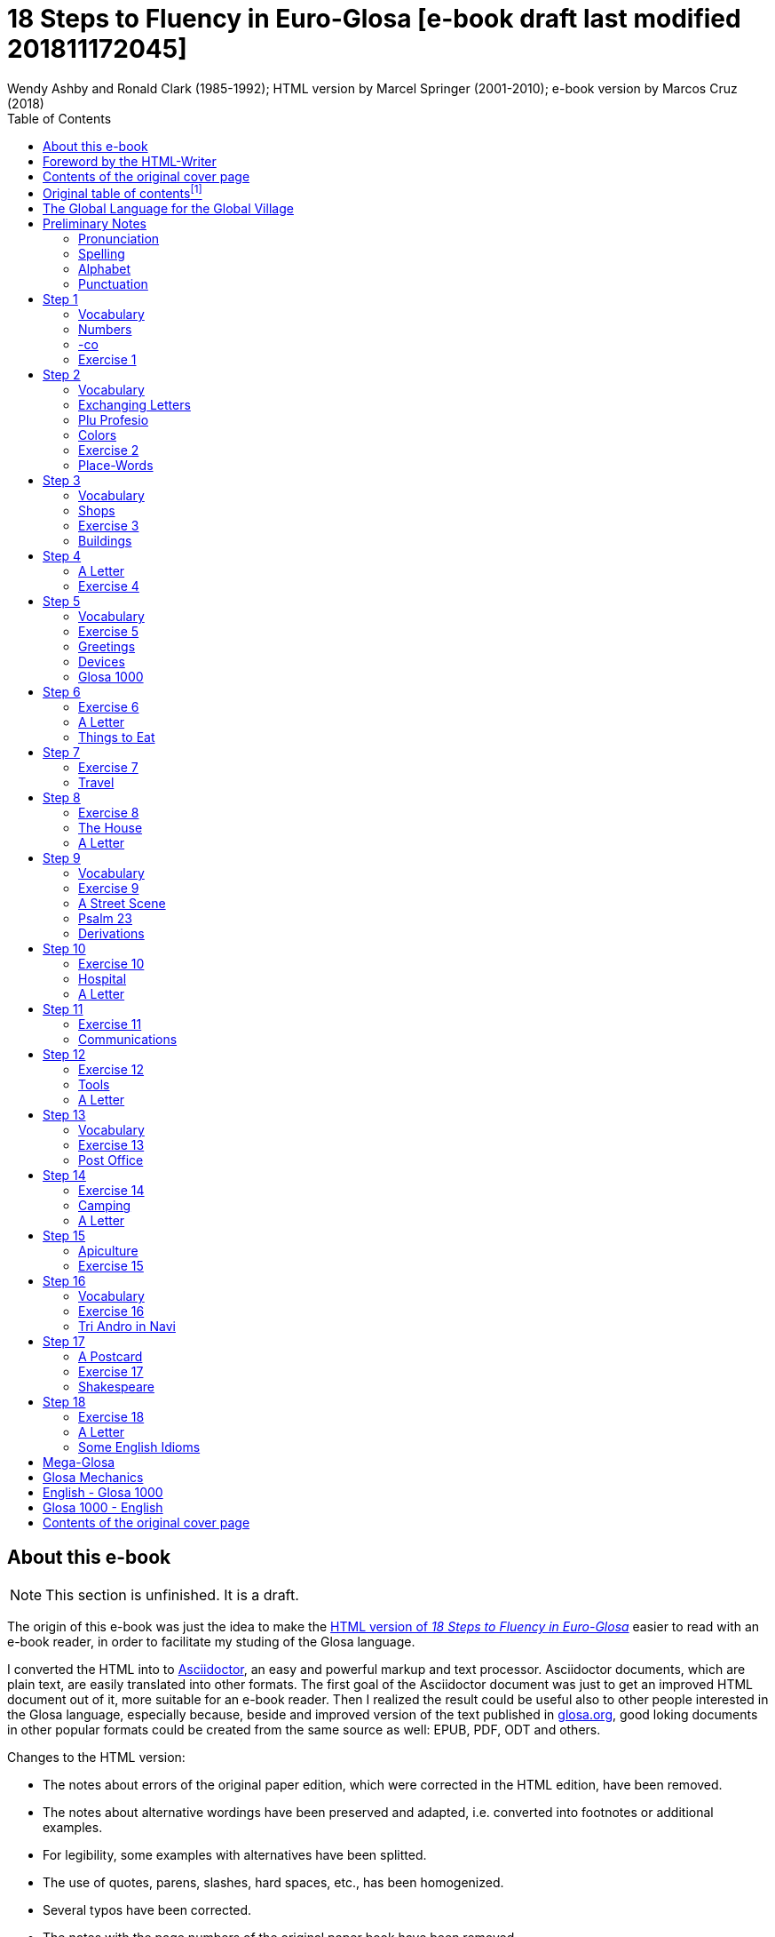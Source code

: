 = 18 Steps to Fluency in Euro-Glosa [e-book draft last modified 201811172045]
:author: Wendy Ashby and Ronald Clark (1985-1992); \
HTML version by Marcel Springer (2001-2010); \
e-book version by Marcos Cruz (2018)
:revadate: 2018-11-17
:toc:
:toc-levels: 3

// =============================================================
// XXX TODO -- Global tasks

////

- XXX FIXME -- `{nbsp}` is not rendered into DocBook. Therefore it
  passes as is into EPUB.
- Move the descriptions of the original table of contents to the
  actual headings.
- Consult Marcel about the note on "stilo".
- Ask Marcel if second option in "Qe Glosa es tu lingua bi? / Qe Glosa
  es u lingua bi de tu?" was added by him.
- Use curved quotes (but somehow they are not rendered in footnotes).
  Use italics instead?
- Combine repeated footnotes.
- Add the pictures.
- Convert Marcel's bracket comments into footnotes.
- Consult Marcel about the original cover pages
- "(=" --> "(" and "/" ?
- Fix the e-mails.
- Add the "Pikto-Verba" and other exercises.
- Review usage of full stops in quotes in English.

////

// =============================================================
// Footnote credits

// The following Asciidoctor attributes are defined to be included at
// the end of the corresponding footnotes, in order to make clear the
// origin of the notes.

// XXX OLD -- First version:
//:htmlnote: (Note to the HTML edition).
//:adocnote: (Note to the Asciidoctor edition).

// XXX REMARK -- This is more versatile, because notes from
// other contributors can be credited as well, no matter the future
// edition or format of the document:
:by_ms: (Note by Marcel Springer).
:by_mc: (Note by Marcos Cruz).

// =============================================================

== About this e-book

// XXX TODO -- missing final vowel [will be] corrected, e.g. skop, dic

NOTE: This section is unfinished. It is a draft.

The origin of this e-book was just the idea to make the
http://glosa.org/en/g18s.htm[HTML version of _18 Steps to Fluency in
Euro-Glosa_] easier to read with an e-book reader, in order to
facilitate my studing of the Glosa language.

I converted the HTML into to http://asciidoctor.org[Asciidoctor], an
easy and powerful markup and text processor.  Asciidoctor documents,
which are plain text, are easily translated into other formats.  The
first goal of the Asciidoctor document was just to get an improved
HTML document out of it, more suitable for an e-book reader. Then I
realized the result could be useful also to other people interested in
the Glosa language, especially because, beside and improved version of
the text published in http://glosa.org[glosa.org], good loking
documents in other popular formats could be created from the same
source as well: EPUB, PDF, ODT and others.

Changes to the HTML version:

- The notes about errors of the original paper edition, which were
  corrected in the HTML edition, have been removed.
- The notes about alternative wordings have been preserved and
  adapted, i.e. converted into footnotes or additional examples.
- For legibility, some examples with alternatives have been splitted.
- The use of quotes, parens, slashes, hard spaces, etc., has been
  homogenized.
- Several typos have been corrected.
- The notes with the page numbers of the original paper book have been
  removed.

Thanks to Marcel Springler for all of his work preserving the contents
of the the original paper book.

Marcos Cruz (alinome.net), 2018-11.

== Foreword by the HTML-Writer

This HTML-file is a light version of the book

....
Ashby, Wendy / Clark, Ronald:
18 Steps to Fluency in Euro-Glosa,
The Interlanguage for Europe and the World,
3rd edition © 1992 by Glosa Education Organizaton,
Richmond, UK; ISBN{nbsp}0{nbsp}946540{nbsp}15{nbsp}2.
....

You can buy the book from Wendy Ashby (c/o Glosa Education 35 Wingfield Road;
Kingston Upon Thames; Surrey KT2 5LR; ENGLAND). By purchasing this £8.95 book,
you will be helping Glosa to grow.

USA-citizens can buy a paper copy of this HTML-document from Gary Miller ([[E-
mail address of
Gary as PNG-image]]) for 5{nbsp}USD plus shipping.

This file does not contain the whole book, and does not aim to. Though all the
sample sentences and rules have been included, only Steps 1-3, 5, 9, 13 and 16-
18 are really complete. The Glosa{nbsp}1000 vocabulary list is missing, please refer
to the Glosa Internet Dictionary. This version is meant only as a supplement to
Glosa's presentation on the Internet. There is also a German and an unfinished
Russian version available.

From the book itself, and from a letter from Wendy Ashby, I draw the
conclusion, that this book is intended to be THE official description of Glosa.
Thanks to Wendy Ashby for the permission to put this on the net and to Nick
Hempshall for his comments. Please report errors to [[E-mail address as PNG-
image]]glosa.org. Thank you.

Marcel Springer, document started 2001, last modified August 2010.

== Contents of the original cover page

18 Steps to Fluency in Euro-Glosa

- The interlanguage for Europe and the world.
- Easily learnt in a few days.
- Vocabulary of 1000 Greek and Latin roots common to all the
  euro-languages including russian, and the enormous vocabulary of
  science.
- Phonetic spelling.
- No illogical boring grammar.
- Infinitely expandable to match rate of scientific advance.
- Each Glosa word stands for only one concept.
- Glosa 1000 copes easily with all subjects scientific, technical,
  commercial & literary.
- Aids learning of euro-languages.
- Ideal for education, intelligent tourism and computerization.

:otoc_note: A lot of the word lists and pictures listed in the contents \
table below are not contained in this HTML-version.

== Original table of contentsfootnote:[{otoc_note} {by_ms}]

....
         The Global Language for the Global Village         ...  p.  4
         Pronunciation, Alphabet, Punctuation               ...  p.  5

Step  1: A, the; Past and future tenses;                    ...  p.  6
         numbers, -co, picture crossword.                   ...  p.  7
Step  2: Would, if                                          ...  p.  9
         professions, colors, place (words & picture)       ...  p. 10
Step  3: Not, negative. Shops. Living things. Buildings     ...  p. 12
Step  4: Forming questions;                                 ...  p. 15
         Parts of the body; Rings and Things. Vessels.      ...  p. 16
         Furniture.
Step  5: What? Which? Greetings, Devices.                   ...  p. 18
Step  6: This & that. These & those;                        ...  p. 21
         Places. Materials. Sets. Thread. Stone; Things to
         eat (picture page and phrases).                    ...  p. 22
Step  7: Get. Become. Got;;                                 ...  p. 24
         Opposites. Get & got. Clothes. Cloths;             ...  p. 25
         Travel (picture & phrases).                        ...  p. 26
Step  8: May, perhaps, must, have to;                       ...  p. 28
         The house (picture & phrases).                     ...  p. 29
Step  9: Time, during;                                      ...  p. 31
         Street scene (picture & text);                     ...  p. 32
         Psalm 23 (parallel text).                          ...  p. 33
Step 10: Very, intense;                                     ...  p. 34
         Hospital (picture & phrases).                      ...  p. 35
Step 11: Ought to, should;                                  ...  p. 37
         Communications (picture & phrases).                ...  p. 38
Step 12: More than, less than, as big as;                   ...  p. 40
         Tools (picture & phrases).                         ...  p. 41
Step 13: Oneself. One's own;                                ...  p. 43
         Post Office (picture & phrases).                   ...  p. 44
Step 14: Most, -est;                                        ...  p. 46
         Camping (picture & phrases).                       ...  p. 47
Step 15: ..., who. ..., which;                              ...  p. 49
         Apiculture (picture & phrases).                    ...  p. 50
Step 16: Cause, make, switch on;                            ...  p. 52
         Tri Andro in Navi (parallel text).                 ...  p. 53
Step 17: Near Future. Recent Past;                          ...  p. 55
         Shakespeare (parallel text).                       ...  p. 56
Step 18: Continue, -ing, still;                             ...  p. 58
         Some English idioms. Mega Glosa.                   ...  p. 59

         Glosa Mechanics.                                   ...  p. 60
         Glosa 1000 - English Vocabulary                    ...  p. 61
         English - Glosa 1000 Vocabulary                    ...  p. 88
....

== The Global Language for the Global Village

A truly International Auxiliary Language must be easy to learn for motivated
people everywhere. It must not become a merely holiday language for comfortable
westerners.

It must be easy for the Third World Villager as well as for western scientist
and poet. Just such a language is Glosa, which simplifies, improves and
economizes international communication.
Glosa is the ideal oral complement to the electronic Information Technology
Revolution.

All the old languages face the student with lists of frightfully strange-
looking words, which have to be thoroughly memorized plus a complex Grammar.
In contrast all Glosa words are already internationally familiar and in lively
daily use not only in Europe but everywhere modern Medicine and Science
penetrate.

// XXX REMARK -- The following quote is not verbatim the copy in
// section _Contents of the original cover page_.

The late Prof. Lancelot Hogben pointed out that "The world-wide vocabulary of
Science is the nearest thing to the lexicon of a truly Global Language that
Mankind has yet achieved. It derives its words from two dead languages — Latin
and now, almost exclusively Greek."

Although Glosa has a very large Mega Vocabulary, its heart, its centre consists
of only 1000 words which can easily cope with any kind of intelligent
conversation accurately and euphoniously.

The Mechanics of Glosa neatly summarized on one page shows how 20 little words
of the 1000 deal easily with Tense, Comparison, Number etc.
There are 18 lessons, each one with exercises for translation from English into
Glosa, and vice versa [In this file, the exercises and translations have been
brought together as parallel columns.]. Each lesson contains parallel English
and Glosa sentences. Simple informal letters are provided in alternate lessons,
and useful phrases.

Many informative illustrations [A lot of them not in this file].
The vocabularies at the back list Glosa 1000 into English and a 2000 word
English vocabulary into Glosa 1000 [Not in this file.].
Each Glosa word stands for a Concept, rather like the head word in Roget's
Thesaurus.

Each Glosa word can act as any part of speech, as do Chinese and, increasingly,
English. The Glosa student will quickly discover that there is much color and
poetry in the Greek and Latin roots of Sci-tek Terminology, and they will soon
acquire a network of colorful associations. Each Glosa word is a little sun,
from which radiate a host of derivatives in all the Euro-languages, including
German and Russian.

== Preliminary Notes

=== Pronunciation

Every letter must be pronounced including the final vowel.
5 vowels as in Spanish, and as pronounced in English: fAther, cafE, machIne,
mOre, lUnar.

Try to pronounce O like English AW.

Diphthongs. Pronounce vowels separately.

Consonants as in English with following exceptions:

- C always pronounced like CH in English CHurCH.
- J as Y in Yes.
- R must always be pronounced, preferably trilled.
- G must always be hard as in Get.
- H should always be pronounced as in English Help.
- Q pronounced as English QU or KW.
- SC always pronounced like English SH (but is very rare. A regular
  pronunciation like S-CH should be possible, too).

(Addition, see the book "Glosa 6000", p. 17:) One or two Greek words start off
with awkward-looking pairs of consonants as in psychology. It is prefereable to
pronounce the P, but not essential, and can be left to individual discretion.
Analogously, X in the beginning of a word could be pronounced like S, but
pronouncing it KS would be better.
Accent gently on vowel before last consonant.

|===
| English     | Glosa     | Pronunciation

| instead     | vice      | veechay
| meat        | karni     | kahrrnee
| blue        | ciano     | cheeahnaw
| wood        | xilo      | ksilaw or zeelaw
| machine     | makina    | mahkeenah
| light       | lumi      | loomee
| question    | qestio    | kwaysteeaw
| swing       | osci      | awshee
| white       | leuko     | layookaw
|===

=== Spelling

Spelling is phonetic. Greek PH replaced by F, CH by K, Y by I, TH by T.

=== Alphabet

The letters are named as follows (Spelling shows English pronunciation):
AH, BAY, CHAY, DAY, AY, FAY, GAY, HAY, EE, YAY, KAY, LAY, MAY, NAY, AW, PAY,
KOOAY, RAY, SAY, TAY, OO, VAY, DEEPLAW VAY,
EKS, EE GREK, ZETAH.

=== Punctuation

Colon precedes items of a catalogue. Fe stude: biologi, kemi.
Comma separates items from each other.
Semi-colon separates clauses, principal and subordinate.
A clause is a group of words containing a finite verb.
There are plenty of examples in the book.

== Step 1

|===
| u                              | a, the, one
| plu                            | more than one
| pa                             | (PAst), did, -ed
| fu                             | (FUture), shall
| Mi grafo poesi.                | I write poetry.
| Mi sporta tenis.               | I play tennis.
| Mi amo skope televisio.        | I like watching television.
| Mi amo visita u teatra         | I like visiting the theatre.
| Mi amo lekto.                  | I like reading.
| Mi lekto e grafo.              | I read and write.
| Mi lekto u bibli.              | I read the book.
| Mi fu lekto u bibli.           | I shall read the book.
| Mi fu gene sko de Glosa.       | I will learn Glosa.
| Mi amo gene sko de plu lingua. | I like learning languages.
| Mi fu lekto plu bibli.         | I will read the books.
| Mi fu ki ana monti.            | I will climb up the mountain.
| Mi pa lekto plu bibli.         | I read (did read) the books.
| Mi pa visita u teatra.         | I visited the theatre.
| Mi pa audi u radio.            | I listened to the radio.
|===

=== Vocabulary

|===
| drama                    | acting
| musika                   | music
| kulti plu fito           | growing plants
| grafo poesi              | writing poetry
| grafo plu grama          | writing letters
| gresi                    | walking
| nekto                    | swimming
| viagia                   | travel
| e                        | and
| kanta                    | singing
| kore                     | dancing
| kapti plu piski          | catching fish
| face plu kerami vasa     | making pottery vases
| kolekti plu moneta       | collecting coins
| kolekti plu posta karta  | collecting post cards
| lekto plu bibli          | reading books
| fotografi                | photography
| internexu                | networking
| audi u radio             | listening to radio
| kambio plu grama         | exchanging letters
| gene sko de plu lingua   | learning languages
| skope televisio          | watching television
| sporta tenis             | playing tennis
| plu gram-ami             | penfriends
| visita u teatra          | visiting the theatre
| visita plu ami           | visiting the friends
| trikota e sue            | knitting and sewing
| soni u piano             | playing the piano
| amo                      | to like, love
| de                       | in relation to; with respect to
| plu enigma               | puzzles
| kuko                     | cooking
| plu puta-me ludi         | computer games
| habe                     | to have; to possess
|===

=== Numbers

|===
| 1                      | mo
| 2                      | bi
| 3                      | tri
| 4                      | tet / tetra
| 5                      | pen / penta
| 6                      | six / sixa
| 7                      | seti / septi
| 8                      | ok / okto
| 9                      | nona
| 10                     | deka
| 0                      | ze / zero
| 11                     | mo mo
| 12                     | mo bi
| 20                     | bi ze
| 50                     | pen ze
| 100                    | mo hekto
| 1000                   | mo kilo
| million                | miliona
| 92                     | nona bi
| 10 in the 6th power    | dek a six
| 5/8, 5 over 8          | pen su ok
| 3,2                    | tri koma bi
| +                      | plus
| -                      | minus
| x, by                  | para
| 3 x 4 = 12             | tri para tet eqa mo bi
| divide                 | divide
| 5 books                | penta bibli
| the 5th book           | u bibli penta
| 3 times                | tri kron
| they have 2 each       | singu pe habe bi ra
| How many?              | Qo numera? / Qanto?
| Count them!            | Numera mu!
| June 8                 | di ok, meno six
| Monday                 | di bi
| date                   | datu
|===

=== -co

This is the Glosa form of the Italian word ciò, which means this, that. In
Glosa it means "what I've just said".

It helps to make the very useful Logical Connectors listed below. Glosa is a
semantically based language, so that when a group of words shares a common
element of meaning this is indicated in the form of each word.

In the old languages like English and French this common element finds no
expression.

If you study the following list you will quickly see the usefulness of the
device, and will find it easy to make up many others.

NOTE: "-co" never stands alone, but always in combinations of this kind.

|===
| po-co     | after that
| plus-co   | moreover
| homo-co   | similarly
| para-co   | by the way
| suma-co   | summing up
| fini-co   | finally
| seqe-co   | consequently
| kontra-co | conversely
| ko-co     | also
| klu-co    | even so
| akorda-co | accordingly
| hetero-co | otherwise
| per-co    | in this way
| tem-co    | meanwhile
| anti-co   | however
| metri-co  | to that extent
| no-klu-co | apart from that
| ex-co     | from all that
|===

=== Exercise 1

|===
| Mi kolekti plu moneta.      | I collect coins.
| Mi amo lekto e grafo.       | I like reading and writing.
| Mi grafo plu kanta e poesi. | I write songs and poetry.
| Mi fu visita u teatra.      | I will visit the theatre.
| Mi fu skope u televisio.    | I will watch the television.
| Mi fu audi u kanta.         | I will listen to the singing.
| Mi pa audi u musika.        | I listened to the music.
| Mi pa lekto u grama.        | I read (did read) the letter.
| Mi pa visita bi ami.        | I visited two friends.
| Mi habe tri bibli.          | I have three books.
| Mi lekto u lingua bibli.    | I'm reading the language book.
| U bibli de plu fito.        | A book about plants.
| Mi amo sue.                 | I like sewing.
| Mi pa nekto.                | I swam.
| Mi fu nekto.                | I will swim.
| Mi amo soni u piano.        | I like playing the piano.
| Mi pa grafo tri grama.      | I wrote three letters.
| U bibli de plu enigma.      | A puzzle book.
|===

== Step 2

|===
| sio                                        | would if
| Fe nima es Iris.                           | Her name is Iris.
| Fe habe tetra anua.                        | She is four years old.
| An nima es George.                         | His name is George.
| An habe tri anua.                          | He is three years old.
| Mi amo kolekti plu moneta.                 | I like collecting coins.
| Mi sio amo grafo u bibli.                  | I would like to write a book.
| Mi matri ergo in domi.                     | My mother works in the house.
| Mi patri-matri soni u piano.               | My grandmother plays the piano.
| Fe sio amo viagia.                         | She would love to travel.
| Mi patri ergo in pato-do.                  | My father works in the hospital.
| An amo audi musika.                        | He likes listening to music.
| An es u medika-pe.                         | He is a doctor.
| Mi fratri eko in Paris.                    | My brother lives in Paris.
| Mi sorori eko extra Paris.                 | My sister lives outside Paris.
| Place. Gratia. Penite.                     | Please. Thank you. Sorry.
| Mi spe gene tu reakti.                     | I hope to hear from you.
|===

=== Vocabulary

|===
| es          | is, be, am, are
| Karo (…)    | Dear (…)
| tu          | you, your
| nima        | name
| in          | inside, in
| extra       | outside, outdoors
| anua        | year, annual
| eko         | dwell, live
| matri       | mother
| patri       | father
| fratri      | brother
| sorori      | sister
| ergo        | work
| domi; -do   | house, building
| pato        | sick; ill
| andro       | man
| an          | he, him, his
| gina        | woman
| fe          | she, her
| persona; pe | person; one
| meno        | month
| gene        | get, receive
|===

=== Exchanging Letters

You can now start corresponding in Glosa. Write about your family, and
interests. Here is an example.

____

Karo Andrew!

Mi pa lekto tu nima in "Plu Glosa Nota"; e mi sio amo kambio plu
grama ko tu.

Mi habe deka anua. Mi eko ko mi matri, patri e fratri. Mi matri ergo in domi; e
mi patri ergo in pato-do. An es u medika-pe. Mi fratri
habe tri anua. An nima es George. Mi amo lekto, grafo, musika, nekto, kuko, e
kolekti plu posta-karta. Mi spe gene tu reakti. Plu Saluta

Irene

____

=== Plu Profesio

Many of the chief amenities of civilized life fall into 18 classes, which in
Glosa can be conveniently abbreviated to two letters. By combining these with
words representing activities you can build up a very large vocabulary easily
involving little strain on the memory. -pe, which is the abbreviation for
person can be combined with many of the words you have already learnt.

|===
| medika-pe                               | doctor
| medika-fe                               | female doctor
| medika-an                               | male doctor
| piski-pe                                | fisherman
| posta-pe                                | postman
| kore-pe                                 | dancer
| kuko-pe                                 | chef, cook
| drama-fe                                | actress
| gresi-pe                                | walker, hiker
| sko-pe                                  | instructor, teacher
| stude-pe                                | student, pupil
| musika-pe                               | musician
| Italia-pe                               | Italian person
| ergo-pe                                 | worker
| nuli-ergo-pe / nul-ergo-pe / ne-ergo-pe | unemployed person
| minus ergo-pe                           | "without a worker", "lacking a worker" or "workerless"
| plu ergo-pe                             | staff, workers
| eko-pe                                  | inhabitant
| habe-pe                                 | proprietor
| pato-pe                                 | patient
| grafo-pe                                | author, writer
| viagia-pe                               | traveller
| plu kanta-pe                            | singers
| plu audi-pe                             | audience
| nekto-pe                                | swimmer
| monti-pe                                | mountaineer
| plu skope-pe                            | spectators
|===

When possible use local geographical names, eg. Sweden Sverige, Germany
Deutschland, Rome Roma.

=== Colors

|===
| leuko        | white
| melano       | black
| polio        | grey
| xanto        | yellow
| rubi         | red
| ciano        | blue
| bruno        | brown
| leuko-bruno  | beige
| polio-bruno  | fawn
| purpuro      | purple
| purpuro-rubi | crimson
| kloro        | green
| leuko kloro  | pale green
| sub kloro    | greenish
| fo-kloro     | deep green
| melano kloro | dark green
| rubi-xanto   | orange
| minus kroma  | colorless
|===

=== Exercise 2

|===
| Mi habe okto anua.           | I am 8 years old.
| Mi gene sko de Glosa.        | I am learning Glosa.
| Mi gina-matri es u grafo-fe. | My mother-in-law is a writer.
| Fe pa grafo penta bibli.     | She has written five books.
| Fe habe u puta-me.           | She has a computer.
| Mi patri es u drama-pe.      | My father is an actor.
| Plu audi-pe amo an.          | The audience like him.
| Mi matri es u sko-pe.        | My mother is a teacher.
| Mi eko in domi tri.          | I live in the third house.
| Patri-patri.                 | Grandfather (=father's father)
| An habe bi-ze anua.          | He is twenty years old.
| Un an-piski habe mo anua     | The male fish is one year old.
| Piski-an                     | Fisherman.
| Tu habe tri-ze moneta        | You have 30 coins.
| An kulti plu piski           | He breeds fishes.
| Mi pa gene okto grama        | I received eight letters.
| Mi pa posta six grama        | I posted six letters.
| Mi amo audi plu kanta-pe     | I like listening to the choir.
| Plu persona amo fe           | The people like her.
| Mi nima es Margaret.         | My name is Margaret.
|===

=== Place-Words

// [[diagram about the prepositions epi, intra, dia and peri]]
// [[diagram about the prepositions ana and kata]]
// [[diagram about the prepositions]]

NOTE: Since a place word is usually followed by a noun, there is no
need for it to be followed by u(n), the article.

|===
| U verba-bibli es epi tabla.                     | The dictionary is on the table.
| Fe pa du gresi longi ripa.                      | She was walking along the riverbank.
| Sedi in gono                                    | sit in the corner
| Grafo poesi in Glosa                            | write poetry in Glosa
| Loka id in teka                                 | Put it in the box
| An eko kontra na                                | He lives opposite us
| In e peri urba                                  | In and around town
| Sti id pende afootnote:[Other prepositions are also possible: "de", "epi", "kata". {by_ms}] mura
| Hang it on the wall
| Registra epi flexi disko                        | Record on to a floppy disk.
| Fe pa loka u mantela epi se.                    | She put on her coat
| Skope u programa perfootnote:[Other prepositions would be possible, too: "ex", "in", "a", "de", "epi". {by_ms}] TV.
| Watch a program on TV
| Viagia transfootnote:[Original says "dia". {by_ms}] rura.
| Travel through the countryside.
| Kribri id.                                      | Strain it through the sieve.
| Hidro flu dia tubi.                             | Water flows through the tube.
| Un avi pa petifootnote:[Original says "vola". {by_ms}] supra dendro.
| The bird flew over the tree.
| Ki infra ponti.                                 | Go under the bridge.
| An pa dromo trans via.                          | He ran across the road.
| Fe es supra.                                    | She is upstairs.
| Fe es infra.                                    | She is downstairs.
|===

== Step 3

|===
| ne                              | not, negative
| Mi patri ne sporta tenis.       | My father doesn't play tennis.
| An ne amo sporta tenis.         | He doesn't like playing tennis.
| An ne lekto.                    | He doesn't read.
| An ne amo lekto.                | He doesn't like reading.
| Mi ne amo skope televisio.      | I don't like watching TV.
| An ergo in musika-bo.           | He works in a music shop.
| An ne ergo in pato-do.          | He doesn't work in a hospital.
| An ne pa sporta tenis pa-di.    | He didn't play tennis yesterday.
| Fe ne pa visita plu boteka.     | She didn't go to the shops.
| An ne pa visita fe di-tri.      | He didn't visit her on Tuesday.
| Na fu visita fe fu-di.          | We shall visit her tomorrow.
| An pa kapti bi piski nu-di.     | He caught two fish today.
| Mi patri ne pa ergo pa-di.      | My father didn't work yesterday.
| An ne ergo nu.                  | He isn't working now.
| An es minus ergo.               | He is unemployed.
| Mi nu lekto u bibli.            | I am now reading the book.
| Fu-di na visita na matri-patri. | Tomorrow we visit our grandfather.
| Di-tetra an pa visita na.       | Wednesday he visited us.
| Fu anua mi visita Paris e Roma. | Next year I visit Paris and Rome.
| Di-penta mana. Di-mo vespera.   | Thursday morning. Sunday evening.
|===

=== Vocabulary

|===
| nu          | now; present
| religio     | religion
| boteka; -bo | shop
| di          | day
| pa-di       | yesterday
| nu-di       | today
| fu-di       | tomorrow
| mana        | morning
| di-mo       | Sunday
| di-bi       | Monday
| horti       | garden
| na          | we, us, our
| mega        | big, large, a lot
| mo-tetra di | fortnight
| setimana    | week
| vespera     | evening
|===

The pa and fu may be omitted if some other word like 'yesterday' fixes the
time, eg.

|===
| Fu-di mi visita London. | Tomorrow I visit London.
|===

=== Shops

|===
| pani-bo                                             | baker's shop
| bibli-bo                                            | book shop
| karni-bo                                            | butcher's
| medika-ma-bofootnote:[Or "farmako-bo". Original says "kemi-bo". {by_ms}]
| chemist's
| flori-bo                                            | florist's
| frukti-bo                                           | fruiterer's
| sito-fito-bofootnote:[Original says "kloro-bo". {by_ms}]
| green grocer's
| sani-bo                                             | health shop
| gema-bo                                             | jeweller's
| piski-bo                                            | fish-shop
| musika-bo                                           | music shop
| grafo-bo                                            | stationer
| viagia-bo                                           | travel agent
|===

// === Living Things

// XXX TODO --

// [[horse, donkey, pig, lion]] [[cow, ape, dog, cat]] [[mouse, frog, hedgehog,
//                                   squirrel,
//                   hen, duck]] [[bee, snake, kangaroo, sheep,
//                 butterfly, fish]] [[bird, spider, flower, worm,
//                                   mushroom]]

=== Exercise 3

|===
| Mi ne amo ergo in domi.              | I don't like working indoors.
| Mi ne amo grafo plu grama.           | I don't like writing letters.
| Fu anua fe visita France.            | Next year she visits France.
| Pa anua mi es in pato-do.            | Last year I was in hospital.
| Pa-di na visita plu boteka.          | Yesterday we went shopping.
| Di-bi na visita u regi-do.           | We visit the palace on Monday.
| Plu kanta-pe pa kanta in religio-do. | The choir sang in the church.
| Fe habe nuli horti.                  | She hasn't a garden.
| An ne amo nekto.                     | He doesn't like swimming.
| Fratri-gina.                         | Sister-in-law (brother's wife)
| Plu lekto-pe.                        | The readership.
| Na ne visita u religio-do.           | We don't go to church.
| Mu nu kanta.                         | They are now singing.
| Fu setimana mi visita Nice.          | Next week I visit Nice.
| Fe ne fu visita u sporta-do.         | She will not visit the gymnasium.
| An habe u di-bibli.                  | He has a diary.
| An ne pa es in domi.                 | He wasn't at home.
| Na pa sporta in mega horti.          | We played in the big garden.
| Plu mega boteka.                     | Big shops / Department stores.
| Dora es u domi-fe.                   | Dora is a house-wife.
| sani-sito-bo.                        | Health food shop.
|===

=== Buildings

|===
| apis-do      | bee-hive
| bibli-do     | library
| bovi-do      | cattle shed
| religio-do   | church, temple
| lakti-do     | dairy
| agri-do      | farm-house
| face-do      | factory
| milita-do    | fort
| vagona-do    | garage
| sperma-do    | granary
| pato-do      | hospital
| kanis-do     | kennel (for dogs)
| puni-do      | prison
| fago-do      | restaurant
| ge-frakti-do | ruin
| sko-do       | school
| equs-do      | stable
| mega tena-do | warehouse
|===

_Plu Glosa Nota_, ISSN{nbsp}0265-6892: This newsletter keeps Glosa users in contact
with one another, gives details of Glosa publications and activities and
progress.
Articles: linguistic, scientific, technical, educational, Third world issues
and conservation, translations, letters, penfriends requests and word games.
PGN is an aid to fluency in Glosa and is suitable for both beginners and
advanced students of the language.

_Eduka-Glosa_, ISSN 0959-8251: The official journal of Glosa Education
Organisation (GEO) Registered Charity Number 298237.
_Eduka-Glosa_ emphasizes that apart from being an easy and accurate means of
international communication Glosa makes a valuable contribution to general
education, giving meaning to the thousands of scientific and technical terms
and to the speedy acquisition of the Euro-vocabularies.

== Step 4

|===
| Qe?                                  | starts a question; and "whether (…)".
| Qe tu lekto u bibli?                 | Are you reading a book?
| Ja! mi lekto u bibli.                | Yes, I'm reading a book.
| Qe tu pa sporta tenis?               | Did you play tenis?
| Qe tu fu grafo u grama?              | Will you write a letter?
| Qe tu gene sko de Glosa?             | Are you learning Glosa?
| Qe tu eko in Britain alo Suomi?      | Do you live in Britain or Finland?
| Qe tu visita u sko-do?               | Do you go to school?
| No. Mi nu ergo in bibli-do.          | No! I now work in the library.
| Qe tu dice poli lingua?              | Do you speak many languages?
| Mi dice tri lingua; France-lingua, suomi-lingua e Glosa.
| I speak 3 languages, French, Finish and Glosa.
| Qe tu es Suomi-pe?                   | Are you Finnish?
| Qe Glosa es tu lingua bi? / Qe Glosa es u lingua bi de tu?
| Is Glosa your second language?
| Tu dice bi lingua, qe?               | You speak two languages, don't you?
|===

// (…) [missing: Vocabulary]

NOTE: Animals and plants have their international biological names. The name of
a Genus begins with a Capital. Language name = name of country + lingua; or you
can use the native name. Eg. England-lingua or English.

=== A Letter

____

Karo Irene,

Poli gratia de tu grama. Ja, mi sio amo kambio plu grama ko tu.

Mi habe mo-tetra anua. E mi habe bi fratri. Leo habe mo-bi anua, e Peter habe
dek anua. Mi matri es u sko-fe; e mi patri es u grafo-pe. An grafo plu bibli de
viagia, ekologi, auto-auxi, e agrikultura.

Mi amo lekto, musika, plu sporta, ekologi, gresi e viagia. Mi ne amo kuko. Qe
tu amo plu zoa e fito? Qe tu habe u Felis alo Kanis? Mi habe u melano Felis.

Plu saluta ex

Andrew
____

=== Exercise 4

|===
| Qe tu visita u sko-do?         | Do you go to school?
| Qe tu pa visita u sito-bo?     | Did you visit the grocer's?
| Qe fe eko in Deutschland?      | Does she live in Germany?
| Qe an amo plu zoa?             | Does he like animals?
| Qe an pa ergo in horti?        | Was he working in the garden?
| Gratia de u kuko-bibli.        | Thank you for the cookery book.
| Qe tu pa visita Afrika?        | Have you been to Africa?
| Qe tu amo kulti plu fito?      | Do you like growing plants?
| Qe il es poli persona in domi? | Are there a lot of people in the building?
| Tu es suomi-pe, qe?            | You are Finnish, aren't you?
| U sko-pe pa dice de ekologi.   | The teacher talked about ecology.
| Poli kanis ne amo plu felis.   | Many dogs don't like cats.
| Qe an ergo nu-di?              | Is he working today?
| Qe mi fu visita u musika-bo?   | Shall I visit the music shop?
| U bibli de plu avi             | A book about birds.
| Qe tu amo visita Helas?        | Do you like visiting Greece?
| Mi amo Afrika musika.          | I like African music.
| Qe tu habe un avi-do?          | Have you an aviary?
| Qe il pa es mega soni?         | Was there a lot of noise?
| Tu pa noku tu pedi, qe?        | You've hurt your foot, haven't you?
| Mi eko-lo es (…)               | My address is (…)
|===

// (…) [missing: parts of the body (image)]
// (…) [missing: parts of the body (word list)]
// (…) [missing: rings and things (word list, words with -zo and -ra)]
// (…) [missing: vessels (image with -va words)]
// (…) [missing: furniture (image with -mo words)]

== Step 5

|===
| Qo?                                         | What? Which?
| Qe tu amo plu zoa?                          | Do you like animals?
| Qo plu speci zoa?                           | What kinds of animals?
| Tu ne amo qo plu speci zoa?                 | What animals don't you like.
| Mi ne amo plu avi.                          | I don't like birds.
| Qo-ka tu ne amo plu avi?                    | Why don't you like birds?
| Qo-horo tu visita fe?                       | When (What time) do you visit her?
| Tu pa vide qo-pe?                           | Whom did you see?
| Qo-te tu pa visita fe?                      | Why did you visit her?
| Qo freqe tu visita an?                      | How often do you visit him?
| Qo-mode tu kuko plu plaka?                  | How do you cook cakes?
| Tu pa kuko qo numera plaka?                 | How many cakes did you cook?
| Mi pa kuko bi-tetra plaka.                  | I baked 24 cakes.
| Tu kamera habe qo metri?                    | How big is your room?
| U pusi kamera. U mega kamera.               | A small room. A large room.
| U teka habe qo masi?                        | How heavy is the box?
| Tu habe qo numera disko?                    | How many plates have you?
| U disko habe qo metri?                      | How big is the plate?
| Tu volu qo-ra?                              | What do you want?
| Tu eko qo-lo?                               | Where do you live?
| Mi eko ci. Tu eko la.                       | I live here. You live there.
|===

=== Vocabulary

|===
| Qo speci?                   | What kind of?
| Qo ka?                      | Why?
| Qo-pe?                      | Who?
| Qo-te? (inTEnd)             | What purpose?
| Qo freqe?                   | How often?
| Qo mode?                    | What method?
| Qo numera?                  | How many?
| Qo metri?                   | What size?
| ci                          | here
| la                          | there
| Qo masi?                    | How heavy?
| Qo-lo?                      | Where?
| Qo-ra?                      | What thing?
| plaka                       | cake
| kamera                      | room
| teka                        | box
| volu                        | want, wish
| disko                       | plate, disk
| pusi                        | small, little
|===

=== Exercise 5

|===
| Tu dice qo-numera lingua?               | How many languages do you speak?
| Tu domi habe qo numera kamera?          | How many rooms in your house?
| Tu visita mu qo-freqe?                  | How often do you visit them?
| Tu horti habe qo-metri?                 | How big is your garden?
| Qo-horo tu nekto?                       | What time are you going swimming?
| Qo-ka fe es in pato-do?                 | Why is she in hospital?
| Qe an habe poli sporta-ra?              | Does he have a lot of toys?
| Qo-lo es u posta-teka?                  | Where is the post-box?
| Tu pa telefono a qo-pe?                 | To whom did you telephone?
| Mu domi habe qo-metri?                  | How big is their house?
| Tu domi es qo-lo?                       | Where is your house?
| Qo-freqe tu nekto?                      | How often do you go swimming?
| Fe habe qo numera anua?                 | How old is she?
| Qe id es ci? Id ne es la.               | Is it here? It isn't there.
| Qo-ka tu pa telefono an?                | Why did you telephone him?
| U disko de plu pusi plaka               | A plate of small cakes.
| Qe tu habe u mega horti?                | Have you a big garden?
| Qo-lo tu sio amo eko?                   | Where would you like to live?
| Ave! Vale!                              | Hello! Goodbye!
|===

=== Greetings

There are several alternatives to the everyday phrases below, and the advanced
Glosa dictionaries provide plenty of synonyms for variety.

:fecivi_note: The abbreviation "Sa." seems \
to belong to both, "Siniora" and "Siniorina".  A better \
suggestion for a honorific word would be "Civi" \
(citizen), that can be used for both genders, or you \
can specify "an-Civi", "fe-Civi", "ju-fe-Civi", if you \
need.

:ancivi_note: A better suggestion for a honorific word \
would be "Civi" (citizen), that can be used for both \
genders, or you can specify "an-Civi", "fe-Civi", "ju-fe-Civi", if you need.

|===
| Boni di!                                             | Good-day! Hullo!
| Boni mana!                                           | Good morning
| Boni vespera!                                        | Good evening
| Boni nokti!                                          | Good night!
| Saluta!                                              | Hullo! Welcome!
| Plu Saluta!                                          | Greetings!
| Komo tu?                                             | How are you?
| Qe tu habe sani?footnote:[Original says "Qe tu es bene?". {by_ms}]
| Are you well?
| Ave!                                                 | Hullo!
| Vale!                                                | Goodbye!
| A re-vide!                                           | Au revoir!
| Hedo nati-di!                                        | Happy birthday!
| Hedo Kristo-nati!                                    | Merry Christmas!
| Hedo Neo Anua!                                       | Happy New Year!
| Plu kardia saluta!                                   | Best Wishes!
| Plu ami saluta!                                      | Friendly Greetings!
| Plu gratula!                                         | Congratulations!
| Mi gratula tu!                                       | I congratulate you!
| A tu sani!                                           | Cheers! Good health!
| Boni Fortuna!                                        | Good luck! fortunately
| Mali fortuna!                                        | Bad luck! unfortunately
| Boni viagia!                                         | Have a good journey!
| Komo deino!                                          | How terrible!
| Komo mira!                                           | What a surprise!
| Bene!                                                | Well!
| Place. Gratia de (…)                                 | Please! Thank you for (…)
| No! Ja!                                              | No! Yes!
| Penite! pardo!                                       | Sorry! Excuse me!
| No-gravi!                                            | It's quite alright!
| Siniora. Siniorina (Sa.)footnote:[{fecivi_note} {by_ms}]
| Mrs. Miss (Ms)
| Sinior (Sr.)footnote:[{ancivi_note} {by_ms}]
| Mr.
| Qe?                                                  | Isn't it?
| Qe, veri?                                            | Really?
| A tu sinceri                                         | Yours sincerely
| Saluta (preferable as a letter sign-off)             | Yours sincerely
|===

=== Devices

|===
| sto-me   | brake
| pikto-me | camera
| gira-me  | centrifuge
| puta-me  | computer
| horo-me  | clock
| fla-me   | fan
| disko-me | disk drive
| metri-me | gauge
| termo-me | heater
| glaci-me | freezer
| leva-me  | jack
| frigi-me | refrigerator
| sue-me   | sewing machine
| skizo-me | shredder
|===

=== Glosa 1000

Glosa 1000
es un organiza de 1000 internatio Latin e Greko radi ad-in expresi e eufoni
Internatio Auxi Lingua (IAL).

Glosa es u mikro modifi de "Interglossa" ex Prof. Lancelot Hogben; Pelikan
Books 1943.

In jurnala "Plu Glosa Nota" pe monstra; per uti 1000-ci radi id es delekta
facili de traduce ali tema, skience, tekno alo literari.

Glosa du expande trans munda; plu diktionari es in plu biblioteka; e plu gram-
ami kambio plu grama e plu kaseta. Plura persona es nexu-pe pro mu regio.
Glosar Education Organisation (GEO), ge-registra karita numera 298237 tende:
Publika u lingua. Provide info de id inter plu persona, plu studenta e plu
eduka-pe in holo munda. E de sti u doci de Glosa in plu eduka-do.

U GEO jurnala ge-nima "Eduka-Glosa" emfasi; Glosa es un IAL; sed plus id auxi u
logi de internatio skience terminologi; e sti rapidi u logi de plu Latin e
Greko vokabulari.

== Step 6

|===
| U-ci                                  | This (the-here)
| U-la                                  | That (the-there)
| U-ci bibli. U-la bibli.               | This book. That book.
| Qe tu pa lekto u-ci bibli?            | Have you read this book?
| No! Sed mi pa lekto u-la bibli.       | No! But I've read that book.
| Mi fu grafo ad u-la gina.             | I will write to that lady.
| Fe pa grafo u-ci grama a mi.          | She wrote this letter to me.
| Qe mu eko in u-la domi?               | Do they live in that house?
| Fe pa don a mi plu-ci kali flori; e plu-la fito. 
| She gave me these beautiful flowers, and those plants.
| An ergo in u-ci domi.                 | He works in this building.
| Mi fu vora u-la plaka.                | I will eat that cake.
| U-ci plaka es mega.                   | This cake is big.
| Bi-ci plaka es mega.                  | These two cakes are big.
| Bi-ci plaka habe mega.                | These two cakes are big.
| Mu pa skope a mi.                     | They looked towards me.
| An pa dice gratia a mi de u bibli.    | He thanked me for the book.
| Mi eko 3, Castle St. London.          | I live at 3, Castle St. London.
| Mi nati-di es di bi-penta meno penta. | My birthday is on the 25th May.
| Urba e rura.                          | Town and country.
| France es u Euro-landa.               | France is a Euro-country.
|===

// (…) [missing: Vocabulary]

=== Exercise 6

|===
| U-ci avi kanta kali.                   | This bird sings beautifully.
| An fu gresi a fe domi fu-di..          | He will walk to her house tomorrow.
| Mi pa posta u-la grama pa-di.          | I posted that letter yesterday.
| Mi pa grafo a fe pa setimana; sed fe ne pa responde. 
| I wrote to her last week, but she didn't reply.
| Tri-ci flori habe kali.                | These three flowers are lovely.
| U medika-pe pa dice a pato-pe..        | The doctor spoke to the patient.
| Glosa es eu fono.                      | Glosa sounds nice.
| Qe tu amo u-ci landa?.                 | Do you like this country?
| Komo (=Qo-mode) tu Glosa u-la?         | How do you translate that into Glosa?
| Nu-di vespera. Fu-di mana.             | This evening. Tomorrow morning.
| Plu-ci avi es kali.                    | These birds are beautiful.
| Mi amo gene sko de u-ci lingua.        | I like learning this language.
| Mi fu dice Glosa.                      | I will speak in Glosa.
| Qe u-ci es tu domi?                    | Is this your house?
| Mi pa visita u mega kali religio-do in | Paris.
| I visited the big beautiful church in P| aris.
| Tu dice qo plu lingua?                 | Which languages do you speak?
| Mi volu gene sko de u France-lingua.   | I want to learn French.
| Qe tu habe u sko-bibli?                | Have you an instruction book?
| extra-landa                            | abroad
| An pa dice qo?                         | What did he say?
|===

// (…) [missing: Place (list with -lo-words)]
// (…) [missing: Materials (list with -ma-words)]
// (…) [missing: Set, Bundle (list with -fa-words)]
// (…) [missing: Fi-Lament, Thread (list with -fi-words)]
// (…) [missing: Stone (list with -li-words)]

=== A Letter

____

Karo Andrew,

Ja, mi amo plu zoa e plu fito. Mi habe okto piski. Il es poli kali flori in na
horti; e freqe mi ergo ko mi matri in horti.

U nima de tu felis es qo? Tu amo qo speci sporta? Qe tu dice poli lingua? Mi
gene sko de Francais; e fu-anua mi visita France. Qe tu pa visita u-la landa?

Mi amo France; mi amo plu France-pe, u bio-mode, u landa, e, sura France fago-
ma.

Mi lekto plu bibli de viagia, kuko, plu manu-tekno e plu zoa-histori. Tu lekto
qo plu speci bibli?

Poli saluta

Irene
____

=== Things to Eat

// (…) [missing: Things to Eat (picture)]

// Things to Eat - A Few Phrases

|===
| mixa u margarina e sukro-ma   | cream the margarine and sugar
| mixa bi ova                   | beat two eggs
| fria u kasea                  | grate the cheese
| spora plu sperma supra        | sprinkle seeds on top
| peli u pomi                   | peel an apple
| lami u pomi                   | slice an apple
| frakti plu nuki               | crack the nuts
| fria plu nuki                 | chop the nuts
| buli un oriza in ge-sali aqa  | boil the rice in salted water
| pande butiri epi pani         | spread butter on bread
| lipo u piski                  | fry the fish
| vapo u piski                  | steam the fish
| gril u piski                  | grill the fish
| kuk e mixa plu ova            | scramble the eggs
| furna plu potato              | roast the potatoes
| fusi sos epi pasta            | pour sauce on the pasta
| kribri u farina               | sieve the flour
|===

== Step 7

|===
| gene                                          | get a thing or quality
| ge-                                           | got -, -ed, -en
| Mi es ge-nima Irene.                          | I am called Irene.
| An pa frakti u fenestra.                      | He broke the window.
| U fenestra pa gene frakti.                    | The window got broken.
| u ge-frakti fenestra                          | a broken window
| u bibli ge-grafo ex G. B. Shaw                | a book written by G. B. Shaw
| Fe pa gene six grama nu-di.                   | She got six letters today.
| Tu pa gene nati di okto, meno penta.          | You were born on the 8th May.
| mo nona septi okto                            | 1978
| U glacia pa gene liqi.                        | The ice melted.
| Glacia es ge-geli aqa.                        | Ice is frozen water.
| Mi gene sko de Deutsch.                       | I am learning German.
| Gene sko de Glosa es fo facili.               | Learning Glosa is very easy.
| Gene sko de Russki es no-facili.              | Learning Russian is difficult.
| u kali fito                                   | a beautiful plant
| u no-mega avi                                 | a small bird
| u no-kali dom                                 | an ugly building
| ne-ge-volu                                    | unwanted
| no-ge-volu                                    | detested
| Fe pa face plu vasa tekno.                    | She made the vases skilfully.
| An grafo no-tekno.                            | He writes awkwardly.
| U piski pa gene kuko.                         | The fish got cooked.
| u ge-kuko piski                               | a cooked fish
| ne-ge-kuko                                    | raw, uncooked
| no-ge-kuko / geli                             | freeze
| An pa ki ex domi                              | He went out of the house.
| Fe pa ki ad-in religio-do.                    | She went into the temple.
|===

// (…) [missing: Vocabulary]

=== Exercise 7

|===
| Mi pa gene nati di penta, meno mo-bi.    | I was born on December 5th.
| Mega hidro.                              | A lot of water.
| Poli zoa.                                | A lot of animals.
| Mu telefono ne funktio.                  | Their telephone isn't working.
| U kamera es no-foto; kausa u lampa ne funktio.
| The room is dark; because the lamp isn't working.
| Poli persona lose bio; kausa mu habe ne sati sito e hidro. 
| Many people die because they do not have enough food and water.
| Id gene no-foto.                         | It's getting dark.
| Id gene termo.                           | It's getting hot.
| U bibli ge-nima "The Artificial Language Movement" ex Dr. Large; e ge-publika ex Blackwell 1986; tena mega info de poli internatio auxi lingua. 
| The book titled "The Artificial Language Movement" by Dr. Large and published by Basil Blackwell in 1986 has a lot of information about many International Auxiliary Languages.
| Klari fotografi.                         | Sharp photograph.
| No-klari fotografi.                      | Blurred photograph.
|===

// (…) [missing: NO- forms opposites (wordlist)]
// (…) [missing: Get and got (wordlist gene, ge-)]
// (…) [missing: Clothes (wordlist ve- with pictures)]
// (…) [missing: Cloths (wordlist te- with pictures)]

=== Travel

// (…) [missing: Travel - 4 pictures with words]

// Travel - A Few Phrases

// XXX FIXME -- Consult:
//
// prima klasi > klasi mo
//
// prima trena de di, ultima trena de di
// prima > proto

|===
| Merka u bileta a (…)                   | Buy a ticket to (…)
| ab bileta                              | single ticket
| versi bileta                           | return ticket
| anua bileta                            | season ticket
| Mi pa lose mi teka.                    | I have lost my suitcase.
| tena u sedi                            | reserve a seat
| ne-fumi-mero                           | non smoking compartment
| qestio de plu ab-horo                  | enquire about departure times
| verifi u horo-tabula                   | check the time table
| Pro qo tem u-ci bilet habe valu?       | For how long is this ticket valid?
| Tu trena ki ab plata tri a 14:00 horo. | Your train departs from platform 3 at 14:00 hrs.
| Qo-lo na nece kambio?                  | Where do we have to change?
| prima klasi                            | first class
| klasi bifootnote:[Original says "sekunda klasi". {by_ms}]
| second class
| tako, lento                            | fast, slow
| prima trena de di, ultima trena de di  | early train, late train
| ki per fu-trena a Paris                | take the next train to Paris
| Mi es in falsi trena.                  | I am on the wrong train.
| Fe nece ki tako.                       | She is in a hurry.
| Qe, u-ci trena sto a (…)?              | Does this train stop at (…)?
| Mi pa lose u trena a (…)               | I have missed the train for (…)
| Qo-lo u ge-lose ra ofici, place?       | Where is the lost property office, please?
| Qe, tu pote dic a mi u via a (…)?      | Can you tell me the way to (…)?
| tropi a dextro                         | turn right
| tropi a laevo                          | turn left
| ki rekti                               | go straight ahead
| Prende na a bi horo.                   | Pick us up at 2 o'clock.
| Mi pa gene sto in kongesti.            | I was held up in a traffic jam.
| Evita un akro horo.                    | Avoid the rush-hour.
| Qe u garage funktio holo noktu?        | Is the garage open all night?
| tem habe u vagona                      | hire a car
| Mi pa uti holo benzina.                | I've run out of petrol.
| U defekti. Mal-acide.                  | Break-down. Accident.
| kambio a tako tetra                    | change into 4th gear
| kambio a tako tri                      | change into 3rd gear
| Mi nece bus numera qo?                 | Which number bus do I need?
| U plana es bi-ze minuta po-kron kausa nebu.
| The plane is 20 minutes late due to fog.
| U plana es bi-ze minuta po-kron kausa tempestu.
| The plane is 20 minutes late due to storm.
| Qo horo na landa?                      | When do we land?
| Na fu landa po deka minuta.            | We shall land in 10 minutes.
| Sto plu cigareta; e fixa tu bio-zo place. 
| Put out your cigarettes and fasten seat-belts, please.
| ki dia fiska-do                        | pass through customs
| Apri u-ci teka, place.                 | Open this suitcase, please.
| Mi habe zero de deklara.               | I have nothing to declare.
| viagia-insura                          | travel insurance
|===

== Step 8

|===
| posi                              | may, might, perhaps
| nece                              | must, have to
| Mi fu posi sporta tenis.          | I will perhaps play tennis.
| An habe u poesi-bibli.            | He has a poetry book.
| Posi an fu dona id a mi.          | Perhaps he will give it to me.
| Fe fu posi mite u grama a mi.     | She might send a letter to me.
| Mi nekto in termo hidro.          | I swim in warm water.
| Un hidro es termo.                | The water is hot.
| Un hidro habe termo.              | The water is hot.
| Panto fito nece gene foto.        | All plants must have light.
| Mi nece ergo nu-di mana.          | I have to work this morning.
| Mi pa nece visita u medika-pe.    | I had to visit the doctor.
| Mi fu nece akti id.               | I shall have to do it.
| Panto plaka. Un holo plaka.       | All the cakes. The whole cake.
| Panto-di. Un holo di.             | Every day. The whole day.
| U pluso bibli.                    | Another (additional) book.
| Un hetero bibli.                  | Another (different) book.
| Mu eko alo London alo Paris.      | They live in either London or Paris.
| Il pa es poli avi in horti.       | There are a lot of birds in the garden.
| Qe tu ski u boni fago-do proxi ci?| Do you know a good restaurant around here?
|===

// (…) [missing: Vocabulary]

=== Exercise 8

|===
| Posi mi visita France fu anua.        | I might visit France next year.
| Posi na fu ki a bibli-bo.             | We may go to the book-shop.
| Plu piski pa lose bio; kausa un hidro pa ki ex piski-va. 
| The fishes died because the water leaked out of the tank.
| Qe tu fu petitio fe de telefono mi?   | Will you ask her to telephone me?
| Mi volu dic a fe de id.               | I want to talk to her about it.
| Tu nati-lingua es qo?                 | What is your native tongue?
| Qo numera horo u telefono ne funktio? | How many hours has the phone been out of order?
| Na nece merka u neo-ra.               | We must buy another one.
| Qo numera anua ex tu pa visita Nice?  | How long since you visited Nice?
| Mi nece ki a Paris fu-setimana.       | I must go to Paris next week.
| Mi nece telefon a fe nu-di.           | I must 'phone her today.
| An pa nece ki ex domi.                | He had to go out of the house.
| Posi mi fu skope televisio.           | I might watch television.
| U-la es no-posi.                      | That is impossible.
| Tu Kanis habe qo kroma?               | What color is your dog?
| An pa kroma u domi.                   | He painted the house.
| Mi nece qestio mu de id.              | I must ask them about it.
| Fe pa proto kanta.                    | She started to sing.
| Qo anua tu pa gene nati?              | When were you born?
| Qo horo tu pa proto ergo?             | What time do you start work?
| Qo-freqe tu stude Glosa?              | How often do you study Glosa?
|===

=== The House

// (…) [missing: The House - picture with words]

// The House - A Few Phases

|===
| merka tu domi                    | buy your house
| vendo tu domi                    | sell your house
| eko in neo domi                  | move to a new house
| prende un hipoteka               | take out a mortgage
| tem-habe u domi                  | rent a house
| Proprie-pe. Tem eko-pe.          | Owner. Tenant.
| domi-fe                          | housewife
| brosa kuko-ka pedi-lo            | sweep kitchen floor
| sistema u sedi-ka                | tidy the lounge
| puri u tape                      | vacuum the carpet
| re taxo plu mobili               | rearrange the furniture
| in ante-ka                       | in the front room
| in poste-ka                      | in the back room
| ki ana                           | go upstairs
| ki kata                          | go downstairs
| klavi porta                      | lock the door
| no-klavi u porta                 | unlock the door
| soni u fronta porta kampani      | ring the front door bell
| klude u fenestra                 | close the window
| apri u fenestra                  | open the window
| balno se                         | take a bath
| kuko u vespera vora              | cook the evening meal
| Qo-lo tu eko?                    | Where do you live?
| Qe Sr. X es a domi?              | Is Mr. X at home?
| Qe Sa. X es a domi?              | Is Ms. X at home?
| Place veni in.                   | Please come in.
| Senti a tu domi                  | Make yourself at home
| Qe, tu fu resta ci u setimana?   | Will you stay with us for a week?
| Ex tu kamera tu skope un horti.  | Your room overlooks the garden.
| Mi spe; tu fu senti hedo ci.     | I hope you will be comfortable.
| Dic a mi; si tu volu ali-ra.     | Let me know if you need anything.
| Na vora a seti horo.             | We eat at 7 o'clock.
|===

=== A Letter

____

Karo Irene,

Mi Felis es ge-nima Felix. Plus, mi habe plu piski; sed mu ne eko in horti. Mu
eko in piski-va in mi kamera. Mu nece habe ge-termo hidro. Mi habe mo-tri
piski; e poli mu habe plu kali kroma. Pa setimana mo piski pa lose bio. Fu-di
es mi nati-di. Posi mi matri fu don a mi u pluso piski te vice id.

Mi ne dice u France-lingua. Mi dice bi lingua; mi nati lingua Deutsch; e un
Internatio Auxi Lingua Glosa. Mi ne pa ki a France. Mi pa visita Italia,
Danemark, Cina e EspaÃ±a. Posi mi fu ki ad India.

Mi amo lekto plu bibli de ekologi, viagia, sporta e plu histori. Mi amo sporta
tenis e pedi-bola. Mi ne skope televisio freqe; sed mi amo akusti u radio.
Qe tu kambio plu grama ko poli Glosa-pe? Tu pa gene sko de Glosa pre qo numera
anua? Qo-ka tu pa proto uti Glosa? Mi nece fini grafo u-ci grama; ka id es un
horo de ki a sko-do.

Plu ami saluta,

Andrew
____

== Step 9

|===
| tem                                 | time, during
| kron                                | brief time, instant
| Qe tu habe un horo-me?              | Have you a clock?
| Qo horo? Id es penta horo.          | What's the time? It's 5 o'clock.
| nona minuta po tri horo             | 9 minutes past 3
| tri-ze minuta po tetra horo         | 30 minutes past 4
| mo-six tri-ze                       | 16.30
| bi-penta minuta pre sixa horo       | 25 minutes to six
| mo-seti tetra-bi                    | 17.42
| Meso-di. Meso-nokti.                | Mid-day, noon. Midnight.
| po meso-di                          | afternoon
| Sixa-ze sekunda eqa mo minuta.      | 60 seconds equal one minute.
| Bi-tetra horo eqa mo di.            | 24 hours equal one day.
| Na pa ki a Roma tem meno tri.       | We went to Rome in March.
| Tem na pa ki ana monti; id pa proto pluvi. 
| While we were going up the mountain, it started to rain.
| Mi pa telefono a fe bi kron.        | I phoned her twice.
| tri kron singu anua                 | three times a year
| tri kron singu di                   | three times a day
| Fe pa eko in India tem mo anua.     | She lived in India for one year.
| Mi nu eko in Italia.                | I now live in Italy.
| Mi eko Italia ex bi anua retro.     | I have been living in Italy for two years.
| Mi pa veni ad Italia pre bi anua.   | I came to Italy two years ago.
| Mi pa veni ad Italia bi anua retro. | I came to Italy two years ago.
| Blasto-tem. Termo-tem.              | Spring-time. Summer-time.
| Sperma-tem. Frigi-tem.              | Autumn. Winter.
|===

=== Vocabulary

|===
| minuta  | minute
| sekunda | second
| po      | after, post-
| pre     | before, pre-vious
| meso    | middle, centre
| pluvi   | rain
| na      | we, us, our
| blasto  | bud
| sperma  | seed
| veni    | come, arrive
|===

=== Exercise 9

|===
| Qo horo u medika-pe pa veni?             | What time did the doctor come?
| Id es nu tetra horo; e an ne es ci.      | It is now 4 o'clock and he not yet arrived.
| Kron an veni place dic a mi.             | When he comes please tell me.
| Tem meno-mo na pa ki a London.           | During January we went to London.
| Tem na pa eko in Paris mu pa visita na bi kron. 
| While we were living in Paris, they visited us twice.
| Fe eko in domi bi.                       | She lives in the second house.
| An pa ki in domi.                        | He entered the house.
| Mi fu atende ci tem mo horo.             | I will wait here for one hour.
| Mi pa veni meso-di.                      | I came at mid-day.
| Mi fu eko in England tem deka anua.      | I will live in England for 10 years.
| Telefon a mi; kron an veni.              | Phone me when he comes.
| Mi volu vide an; kron an veni.           | I want to see him when he comes.
| U bibli "Interglossa" ex Hogben pa gene publika 1943. 
| The book "Interglossa" by Hogben was published in 1943.
|===

=== A Street Scene

// XXX TODO --
// [[a street]]

U-ci es u strata-vista. U longi rekti rota via(1)e bi pedi-via(2). Prima, skop
u laevo pedi-via(3).

A gono(4)es u posta-teka(5). U-ci hab u stoma(6)ad-in qi pe bali plu grama.
Infra stoma es un horo-tabula(6a); qi indika plu kolekti-horo. Poste posta-teka
es u pani-bo(7); e supra u-ci u strata-nima (…) Ponti via.

Il es bi pla postefootnote:[Original says "intra" {by_ms}] fenestra(10). Epi supra pla es plu pani
(11); e epi infra-pla es plu plaka(12). Ante boteka u gina(13)gresi longi pedi-
via. Fe fero u boteka-saka(14)in dextro manu; e per laevo manu fe trakto u
rota-saka(15). Ma tele u porta(16)fero u karta(17). Ultra porta es u fenestra
de bibli-bo(18). Prox u-ci es u pedi-kruci(19); epi qi es u ju-fe(20)ko kanis
(21)ge-liga a duce-fi(22). U ju-fe e u kanis nu-fu ki ad-epi pedi-via. Ante
pedi-kruci es ge-parka u moto cikla(23). Para bibli-bo es u 'fono-teka(24); e,
ma-tele, u kinema-porta(25).

Nu, skop u dextro pedi-via(2). Prima, il es u vesti-bo(26); e supra u-ci u
fago-do(27). Extra vesti-bo es u bus sto(28)e u sto-pali(29); qi fero un horo-
tabula(30). A pedi de pali es u rudi-va(31). Supra boteka-fenestra es bi
insignia(32). Il es bi plus boteka longi u-ci dextro latu, u sito-fito-bofootnote:[Original says "kloro-bo" {by_ms}](33)
e u piski-bo(34). Supra u-ci es u kamera-fa(35); e
supra sito-fito-bofootnote:[Original says "kloro-bo" {by_ms}] es u denti-ka(36). Pe vide u denti-pe(37)
e u pato-pe(38). Extra piski-bo(34) ad u singu-fini de
pedi-kruci(19)es plu sema-lampa(39). Ma-tele es u latu-via(40); a proxi
gono es u strata-lampa(41). A ma-tele gono es u banka(42)e
u deiko-via(43). Poste banka es u mega domi(44), u ponti(45); epi qi es u trena(46);
e poste panto-ci es plu tele-buna(47).

=== Psalm 23

|===
| U Teo es mi pastora. Mi ne fu fami;    | The Lord is my shepherd, I shall not want;
| An don a mi u kli in kloro agri.       | He makes me lie down in green pastures.
| An duce mi para plu paci aqa;          | He leads me beside still waters.
| An fresko mi spiritu.                  | He restores my soul.
| An duce mi in plu via de veri, pro an nima. 
| He leads me in paths of righteousness for his name's sake.
| Klu kron mi gresi dia vali de umbra de morta, mi fobo nuli kako; 
| Even though I walk through the valley of the shadow of death, I fear no evil;
| Ka Tu es ko mi;                        | for Thou art with me;
| Tu baci e Tu ovi-ru konsola mi         | Thy rod and Thy staff they comfort me
| Tu prepar u tabla pro mi kontra mi plu anti-pe; 
| Thou preparest a table before me in the presence of my enemies.
| Tu flu olea epi mi kefa;               | Thou anointest my head with oil,
| Mi kalici supra flu.                   | my cup runneth over.
| Sura, agata e pardo fu seqe mi panto di de bio; 
| Surely goodness and mercy shall follow me all the days of my life;
| E mi fu eko in domi de Teo holo tem.   | and I shall dwell in the house of the Lord for ever.
|===

=== Derivations

|===
| teo          | God                | G. THEOlogy
| pastora      | shepherd           | PAST-, feed
| habe         | have               | HABE cog. HAVE
| pan          | all                | PAN-AM
| nece         | necessary, must    | NECEssary
| dona         | give               | DONAte
| kli          | bed                | G. KLInic
| duce         | lead               | introDUCE
| para         | beside             | PARAllel
| veri         | truth, truly       | VERY
| nima         | name               | G. pseudoNYM
| klu          | even               | inCLUding
| kron         | when               | G. CHRONology
| gresi        | walk               | proGRESS
| umbra        | shadow             | UMBRella
| kako         | bad, evil          | G. KAKOphony
| ka           | because            | beCAuse
| baci         | rod                | BACIllus
| ovis         | sheep              | OVIne
| anti-pe      | enemy              | ANTI-PErson
| flu          | flow, pour         | FLUent
| kefa         | head               | G. CEPHAlic
| kalici       | cup                | CALYX
| agata        | goodness           | G. AGATHA
| seqe         | follow             | conSEQUEnce
| pan(to)      | all                | G. PANTOmime
| eko          | dwell              | G. ECOnomics
| domi, -do    | house              | DOMIcile
| holo         | whole              | HOLOcaust
| tem          | time               | TEMporal
|===

== Step 10

|===
| forti; fo-                             | very, intense
| Id es u forti termo landa.             | It is a very hot country.
| U textili habe forti kloro.            | The cloth is deep green.
| u forti interese bibli                 | a very interesting book
| Mi fo pa kogita de u-la bibli.         | I thought hard about that book.
| Mi fo volu visita Cina.                | I very much want to visit China.
| Mi doxo; id es u forti interese landa. | I believe it is a very interesting country.
| Na pa eko forti proxi Paris.           | We lived very near to Paris.
| An pa veni a Paris per trena.          | He came to Paris by train.
| An pa trena a Paris.                   | He "trained" to Paris.
| An pa trena ab London.                 | He went by train from London.
| Na pa unio kon an a tri horo.          | We met him (by appointment) at three.
| Na pa inkontra fe a tri horo.          | We met her (by chance) at three.
| Fe pa stude plu Glosa verba.           | She studied the Glosa vocabulary.
| Per Glosa 1000 pe pote grafo alo dice de panto temafootnote:[Original says "de ali tema". {by_ms}]. 
| By means of Glosa 1000 you can write or speak on any theme.
| Glosa es fo kongru pro plu puta-me.    | Glosa is very suitable for computers.
| Plura Glosa-pe komunika per puta-me nexu.
| Several Glosa speakers communicate through a computer network.
|===

// XXX TODO -- What was wrong with the original?:
// Per Glosa 1000 pe pote grafo alo dice de ali tema.

// (…) [missing: Vocabulary]

=== Exercise 10

|===
| Tu veni ex qo landa?                            | Which country do you come from?
| Qe tu ski il es plura trena ab Roma a Milano?   | Do you know that there are several trains from Rome to Milan.
| In tu landa pe dice qo numera lingua?           | How many languages are spoken in your country?
| Na pa komunika per Glosa.                       | We conversed through Glosa.
| U munda auxi-lingua es nece pro munda komunika. | A World Auxiliary Language is essential for World Communication.
| Plu Glosa verba es fo-facili de memo.           | Glosa vocabulary is very easy to remember.
| An pa trena a London.                           | He went to London by train.
| Fe pa stude forti.                              | She studied hard.
| Mu pa face musika per piano.                    | They made music by means of the piano.
| Pe kuko per kuko-me.                            | We cook by means of a cooker.
| Mi pote dice Glosa fo facili.                   | I can speak in Glosa very easily.
| Pe pote facili komunika in Glosa per puta-me.   | One can easily communicate in Glosa by computer.
| U-ci es kausa Glosa habe zero no-facili gramatika; e singu verba habe solo mo semani. 
| This is because Glosa has no complicated grammar, and each word has only one meaning.
| U-ci verba semani qo?                           | What does this word mean?
|===

=== Hospital

// (…) [missing: picture with a hospital scene]
// (…) [missing: word list to the hospital scene picture]

// Hospital - A Few Phrases

|===
| Mi ne este sani.                                   | I don't feel well.
| Ge-turba gastro. Kef algo.                         | Upset stomach. Head ache.
| Sito-toxi. Hipertermia.                            | Food poisoning. Sunstroke.
| Fe pa lose konski.                                 | She has fainted.
| Il pa es u mal-acide.                              | There has been an accident.
| Fe es mali ge-busti.                               | She is badly burnt.
| An habe u ge-frakti braki.                         | He has a broken arm.
| Place kla u pato-vagona.                           | Please call an ambulance.
| Qe il es u medika-pe proxi ci?                     | Is there a doctor near here?
| Qe, mi pote habe u visita kron?                    | Can I make an appointment?
| Qe, tu habe u bandage?                             | Do you have a bandage?
| Loka unktu-ma epi vulne.                           | Put ointment on the wound.
| Qe u-ci medika-ma funktio?                         | Is this medicine effective?
| Seis u botilia pre uti.                            | Shake the bottle before use.
| Bibe bi spatula de medika-ma bi kron singu di.footnote:[Original says "Bibe bi spatula-ple bi kron u di." {by_ms}]
| Take two spoonfuls twice a day.
| po vora                                            | after meals
| pre vora                                           | before meals
| tem vora                                           | during meals
| U maxi proxi medika-ma-bo es qo-lo?footnote:[Original says "Qo-lo u maxi proxi kemi-bo?".)
| Where is the nearest chemist shop?
|===

=== A Letter

____

Karo Andrew,

Qo anua tu fu ki ad India? Mi doxo; India es u fo interese landa. Mi fo amo plu
India textili; mu habe poli kroma. Qo metri tem tu fu eko la? E tu fu eko in qo
urba?

Il es poli komunika problema in India; mu habe bi-penta duce-lingua; e plus-co
1,600 loka lingua. Solo 40 % India-pe dice Hindi; qi es u duce-lingua de u-la
landa.

Nu mi respone a plu qestio de tu:

Mi kambio plu grama ko tetra Glosa-pe; mo andro in Afrika, bi Cina-fe, e mo
France gina. Mi posi visita fe u prima kron fu anua. Fe eko fo proxi Paris.
Mi doxo; Glosa fu auxi munda kon-ergo e internatio komunika. U Munda-lingua es
fo-nece. U-ci es u kausa; mi pa proto uti Glosa. Il es poli kilo lingua in
Munda; e pe ne pote gene ski de panto-mu! Mi komunika per Glosa ex pre nona
meno. Solo mo di po mi pa gene Glosa 1000 verba lista; mi pa proto kambio plu
Glosa grama. Po proxi bi meno mi pa proto stude Glosa 6000; nu mi pote grafo,
dice e lekto u-la lingua fo flu facili. Mi amo id forti; e doxo; id es u fo
eufoni lingua.

Poli saluta

Irene
____

== Step 11

|===
| debi                                    | ought to, should
| Mi pa noku mi pedi.                     | I have hurt my foot.
| Mi ne pote gresi.                       | I can't walk.
| Qe tu permito; mi habe u vitri-va?      | Can I have a glass?
| No! Mi ne permito; tu habe mo.          | No! You can't have it.
| Mi ne dona permito.                     | I will not allow it.
| Fe pa gene permito de resta in u-la landa tem mo anua. 
| She got permission to stay in the country for one year.
| Mi pa debi visita fe.                   | I ought to have visited her.
| Tu debi buli un hidro pre bibe id.      | You ought to boil the water before drinking it.
| Singu manu habe penta digi.             | Each hand has five fingers.
| Singu tabla habe tetra poda.            | Each table has four legs.
| Panto tabla habe tetra poda.            | All the tables have four legs.
| Solo mo persona pote dice Glosa.        | Only one person can speak Glosa.
| U-la andro pote dice solo Glosa.        | That man can speak only Glosa.
| Na pa cerko panto-lo; sed ne pa pote detekti mu. 
| We looked everywhere but couldn't find them.
| Mu debi es in mi kamera.                | They ought to be in my room.
| Mi visita fe singu di-tri.              | I visit her every Tuesday.
| Mi visita an singu tri di.              | I visit him every three days.
|===

// (…) [missing: Vocabulary]

=== Exercise 11

|===
| Qe tu pote dice Glosa?                 | Can you speak Glosa?
| Dona bi karta a singu sporta-pe.       | Give two cards to each player.
| Qe tu pote lava bi-ci vitri-vafootnote:[Original says only "vitri". {by_ms}], place? 
| Please can you wash these two glasses?
| Panto-pe debi bibe tri mega vitri-vafootnote:[Original says only "vitri". {by_ms}] de hidro singu di.
| Everyone should drink three large glasses of water every day.
| Qe tu permito mi sporta tenis nu-di?   | Can I play tennis today?
| Tu volu bibe qo-ma?                    | What would you like to drink?
| Qe mi lice habe u tasa de tea, place?  | Can I have a cup of tea, please?
| Fe pa debi dice a tu de id.            | She ought to have told you about it.
| Qe tu doxo; mi debi ki a medika-pe?    | Do you think I should go to the doctor?
| ge-va fruktifootnote:[Original says "va frukti". {by_ms}]
| tinned fruit
| An es pato; mi debi visita an.         | He is ill. I ought to visit him.
| U vitri-vafootnote:[Original says only "vitri". {by_ms}]pa es ge-noku. 
| The glass was damaged.
| Qe tu permito mi uti tu sue-me?        | May I use your sewing-machine?
| U-ci tasa habe zero manu-ra.           | This cup hasn't a handle.
| Id pa pluvi un holo di.                | It rained all day.
| Tem na pa es in France; id pa pluvi singu di. 
| While we were in France it rained every day.
| Tu debi seka u-ci fito singu sperma-tem. 
| You should prune this plant every autumn.
| Tu ne pa debi bibe id.                 | You should not have drunk it.
| Id es mi debi de auxi tu.              | It is my duty to help you.
| Frukti-va.                             | Fruit bowl / container.
| Ami-uti.                               | User-friendly.
|===

=== Communications

// (…) [missing: picture with things about communication]
// (…) [missing: word list to the picture]

// Communications - A Few Phrases

|===
| viagia peri munda                     | travel around the world
| demo transporta                       | public transport
| bali u raketa                         | launch a rocket
| petitio info                          | request information
| mite info                             | send information
| gene info                             | receive information
| skop u video                          | watch a video
| registra epi kaseta                   | record a cassette
| telefono footnote:[Original says "face u foni-kla". {by_ms}]
| make a phone call
| kompos u numera                       | dial a number
| komposi toni                          | dialling tone
| kla toni                              | ringing tone
| line aktivi                           | line engaged
| pende                                 | hang up
| ge-seka                               | cut off
| Inter-urba kla.                       | Trunk call.
| Loka kla.                             | Local call.
| Nexi-taba. Nexi-do.                   | Switch board. Exchange.
| numera-ofici                          | directory enquiries
| linqi mesage epi repli-me             | leave a message on the answering machine
| Dice po toni.                         | Speak after the tone.
| ge-registra mesage                    | recorded message
| tabla-publika                         | desk top publishing
| Klavi in. Printa ex.                  | Key in. Print out.
| format u disko                        | format a disk
| uti u programa                        | run a program
| salva info                            | save information
| apri u dosie                          | open up a file
| bali fax a (…)                        | send a fax to (…)
| sekuri kopi                           | make a back-up copy
| ma-dinami                             | upgrade the system
| tele-konference                       | take part in a tele-conference
| duce un publika kampania              | run an advertising campaign
| Place adi mi nima a tu posta lista.   | Please add my name to your mailing list.
| Plu norma ofici horo es ex ok tri-ze a mo seti tri-ze. 
| Normal office hours are from 8.30 to 17.30.
| Mi fu es in ofici holo di.            | I shall be in the office all day.
|===

== Step 12

|===
| ma (…) de   | more (…) than
| mei (…) de  | less (…) than
|===

|===
| Fe pa lava plura tasa.                       | She washed some cups.
| Mi habe mero plaka.                          | I have a piece of cake.
| Mi ma amo plu felis de plu kanis.            | I prefer cats to dogs.
| U-ci avi es ma mega de u-la.                 | This bird is bigger than that one.
| Id es ma-termo nu-di de pa-di.               | It's hotter today than yesterday.
| U-ci flori es ma-kali de u-la.               | This flower is prettier than that.
| U-ci via es mei lati de u-la.                | This road is narrower than that.
| Il pa es mei pluvi nu-di.                    | There was less rain today.
| U-ci verba habe un iso semani de u-la verba. | This word has the same meaning as that word.
| An ne pa pote memo plu verba seqe-co an pa merka u verba-bibli.
| He couldn't remember the words so he bought a dictionary.
| Fe ne pa ki ex; vice-co fe pa resta intra.   | She didn't go out. Instead she stayed indoors.
| Un hidro pa habe fo frigi; anti-co an pa ki nekto. 
| The water was very cold nevertheless he went swimming.
| Fe volu komunika ko poli persona in poli hetero landa; seqe-co fe stude e uti Glosa. 
| She wants to communicate with many people in many countries; consequently she is studying and using Glosa.
| Il es ma de 5000 lingua.                     | There are more than 5000 languages.
| U deino di!                                  | What a terrible day!
| Qe tu habe mero grafo-liqi?                  | Have you some ink?
| Penite, mi habe zero.                        | Sorry, I have none.
|===

// (…) [missing: Vocabulary]

=== Exercise 12

|===
| U-ci flori es ma-pusi de u-la          | This flower is smaller than that.
| Mi habe iso numera moneta de tu.       | I have as many coins as you.
| Fe pa gresi minus tende.               | She walked aimlessly.
| Qo anua tu pa ki extra-landa?          | When did you go abroad?
| An habe ma plaka de mi.                | He has more cake than I.
| U-ci viki es ma-pusi de u-la.          | This village is smaller than that.
| Qe tu habe u ma-pusi teka?             | Have you a smaller box?
| U-ci viki es ma mega de u-la.          | This village is larger than that.
| Plu tende de GEO es qo?                | What are the aims of GEO?
| Glosa dona semani a plu internatio     | Glosa gives meaning to the
| verba de skience e teknologi.          | international words of science and technology.
| Glosa soni homo Italiano.              | Glosa sounds like Italian.
| Fe es u Glosa nexu-pe pro Napoli.      | She is a Glosa link-person for Naples.
| valuta-me                              | cash register
|===

=== Tools

// (…) [missing: picture with tools]
// (…) [missing: word list to the picture]

// Tools - A Few Phrases

|===
| Male un aku.               | Hammer a nail.
| Fix un oklu.               | Tighten a nut.
| ki ana u skala             | ascend the ladder
| ki kata u skala            | descend the ladder
| fix u skeleto              | put up scaffolding
| non-helika uno-ra          | unscrew something
| Sera ligni te face bi semi.footnote:[Original says "semi u mero ligni".)
| Saw the piece of wood in half.
| fac u fora in metali pla   | drill a hole in the metal shelf
| akuto u cise-ru            | sharpen the chisel
| apo u ge-oxidi aku         | pull out the rusty nail
| lustra u ligni             | polish the wood
| vernisa u ligni            | varnish the wood
| fixa plu tegula epi mura   | stick the tiles on to the wall
| diluti u kroma             | thin the paint
| lav u brosa                | wash the brush
| kroma u domi-extra         | paint the outside of the house
| sek u vitri                | cut the glass
| diplo vitri                | double glazing
| leva plu pedi-lo taba      | lift the floor boards
| qadra e pende u pikto      | frame and hang a picture
| fixa e papira plu pla      | put up and line shelves
| insul u stego-ka           | insulate the loft
| fixa centra termo sistema  | install central heating
| skalo un horti             | hoe the garden
| fosi un horti              | dig the garden
| face u via                 | lay a path
| face u flori area          | lay a flower bed
| face u mura                | build a wall
| repar u porta              | mend the gate
| repar u fragma             | repair the fence
| apo u trombo               | remove a blockage
| fix u kanali               | fit a gutter
| puri u kanali              | clean out the drain
| tekto u domi               | build a house
| no-face u domi             | demolish a house
| re-neo u domi              | renovate a house
|===

=== A Letter

____

Karo Irene,

Gratia de tu interese grama. Mi ne pa ski; mu dice 1,600 hetero lingua in
India. U mega numera! Mi visita India u-ci anua; e fu eko la tem mo-tetra di.
Mi ki meno-nona a Bombai. Plus, mi fu ki a plu hetero urba e viki; e vide oligo
famo-do. Mi spe spende mero tem stude plu loka fito.

Mi pa proto stude plu Glosa verba; ka mi gene sko de ekologi e fitologi; e
Glosa dona semani a plu verba de bi-ci skience. Plu Glosa verba, plus-co, auxi
pe logi plu terminologi de panto skience. Plu Glosa verba exist in panto duce
Euro-lingua; ka-co Glosa auxi pe te memo plu-ci Euro verba-lista.

Po stude plu verba tem oligo setimana; mi pa proto stude u lingua ko ma-lati
tende de komunika ko plu persona in plu hetero landa. Po-co mi pa proto kambio
plu grama ko tu e plu hetero Glosa-dice persona in plu hetero landa.

Poli ami saluta,

Andrew
____

== Step 13

|===
| se                                    | oneself
| auto                                  | one's own
| Fe pa lava plu vesti.                 | She washed the clothes.
| Fe pa lava plu vesti de auto.         | She washed her own clothes.
| Fe auto pa lava plu vesti.            | She herself washed the clothes.
| Fe pa lava se.                        | She washed herself.
| Mu pa noku se.                        | They hurt themselves.
| Mi qestio se.                         | I wonder (=ask myself)
| Mu auxi alelo.                        | They help each other.
| Panto vi gresi longi pedi-via.        | You all walk along the pavement.
| An pa don a mi u memo-ra ex Polska.   | He gave me a souvenir of Poland.
| Id es u-mi. Id es u-tu.               | It is mine. It is yours.
| Id es mi bibli. Id es tu bibli.       | It is my book. It is your book.
| Tu nece gene more u-ci frigi klima.   | You must get accustomed to this cold climate.
| An more visita fe bi kron singu anua.
| He usually visits her twice a year.
| An more visita fe bi kron singu setimana.
| He usually visits her twice a week.
| U-la es no-more.                      | That is unusual.
| An more trena ad urba; sed nu-di an fu vagona. 
| He usually goes to town by train, but today he will drive.
| Qe mi lice auxi tu?                   | May I help you?
| Lase mi auxi tu.                      | Let me help you.
| Qe tu pote dic a mi u via a (…) ?     | Can you tell me the way to (…) ?
|===

=== Vocabulary

|===
| alelo    | each other
| longi    | long; along
| tako     | quick, fast; tacho-
| spe      | hope
| more     | custom, usual
| vagona   | car, vehicle
| vi       | you (plural of "tu")
| lento    | slow(ly)
| gluko    | nice, agreeable
| lice     | be allowed
| lase     | let, permit
| klima    | weather, climate
| libe-tem | holiday
| hedo     | happy; like to
|===

=== Exercise 13

:accustomed_note: This is an \
advice for a Glosa student: "You should (ought to) quickly get (…)" . \
As an expectation of likely outcome \
the sentence would be: "More pe gene tako more Glosa kogita". \

|===
| Plu ju-an pa lava se.                         | The boys washed themselves.
| An auto pa akti id.                           | He himself did it.
| Qe tu tende vagona a (…) ?                    | Do you intend to drive to (…) ?
| Fe ne pote dromo iso tako de mi.              | She cannot run as fast as I.
| auto-ergo-pe                                  | self-employed person
| Qe tu memo u-la gluko vespera?                | Do you remember that nice evening?
| Qo preci u grama a (…) ?                      | How much does a letter cost to (…) ?
| Tu debi gene tako more Glosa kogita.          | You should quickly get accustomed thinking in Glosa.footnote:[{accustomed_note} {by_ms}]
| Mi qestio se; qe an fu veni.                  | I wonder whether he will come.
| U-ci vagona kine fo tako.                     | This car goes very fast.
| Mi spe visita plu viki de Afrika.             | I hope to visit some African villages.
| Mei de tetra-hekto persona eko in u-la viki.  | Fewer than 400 people live in that village.
| Singu persona habe auto domi.                 | Each person has their own house.
| Singu-pe kulti mu auto sito fito; e habe sati bibe-hidro. 
| Each person grows their own food-plants; and has sufficient drinking water
| Mu pa vide alelo.                             | They looked at each other.
| auto-auxi                                     | self-help
| auto-sati                                     | self-sufficient
| prima-auxi-fa                                 | first-aid kit
| An pa dromo longi dromo-via.                  | He ran along the track.
| Mi ne pa pote vide vi.                        | I couldn't see any of you.
| Mi ne pa pote vide panto vi.                  | I couldn't see you all.
|===

=== Post Office

// XXX TODO --
// [[in post office]]
// (Note: on the sign KLUDE would be better than KLAUSTRO, or even better NE-
// FUNKTIO. And FUNKTIO is perhaps better than APRI.)

|===
|  1 | libra               | scales
|  2 | vendo-lo            | sales point
|  3 | vendo-pe            | counter clerk
|  4 | merka-pe            | customer
|  5 | mensa               | counter
|  6 | posta karta         | postcard
|  7 | andro               | man
|  8 | grafo               | writing
|  9 | kani                | dog
| 10 | duce-fi             | lead
| 11 | folia teka          | leaflet box
| 12 | plu folia           | leaflets
| 13 | mura                | wall
| 14 | kalendari           | calendar
| 15 | horo-me             | clock
| 16 | aku                 | hand of clock
| 17 | ateli-me            | stamp machine
| 18 | matri               | mother
| 19 | infanti             | child
| 20 | kapsu               | parcel
| 21 | aero-grama          | air-letter
| 22 | grama-ve            | envelope
| 23 | boteka-saka         | shopping bag
| 24 | bursa               | purse
| 25 | telefono teka       | telephone box
| 26 | telefono            | telephone
| 27 | kodi seri           | code list
| 28 | nima-bibli          | directory
| 29 | lice formu          | licence form
| 30 | posta teka          | post box
| 31 | stoma               | slot
| 32 | plu kolekti horo    | collecting times
| 33 | posta-pe            | postman
| 34 | grama saka          | post bag
| 35 | gina                | woman
| 36 | valuta              | money
| 37 | an-fili             | son
| 38 | teka                | box
| 39 | involve-papira      | wrapping paper
| 40 | hesi bileta         | adhesive label
| 41 | fi                  | string
| 42 | cisori              | scissors
| 43 | ateli sponge        | stamp sponge
| 44 | grama               | letter
| 45 | tele grama          | telegram
| 46 | ju-an               | boy
| 47 | liko un ateli       | licking a stamp
| 48 | stilofootnote:[The HTML version replaced "stilo" with
"tinta-grafo-ru", but the original "stilo" is right: In Glosa "stilo"
means "pen", "ball-point pen" and "style" (from Latin "stilus", i.e.
the instrument used by the ancients in writing on tablets covered with
wax). Other meanings of the English word "style" are expressed in Glosa by "mode".
{by_mc}]
| pen
| 49 | ge-lento pe         | disabled person
| 50 | rota-side           | wheel chair
|===

// XXX TODO -- Separate both tables. Add captions?
// Post Office - A Few Phrases

|===
| grafo u grama                              | write a letter
| bali u grama                               | send a letter
| gene u grama                               | receive a letter
| adres u grama-ve                           | address an envelope
| tako bali                                  | express delivery
| per mari posta                             | via sea mail
| per aero posta                             | via air mail
| petitio u qita                             | ask for a receipt
| ple u blanka                               | fill in a form
| re bali grafo a neo adresa                 | re-direct mail to new address
| livra plu grama                            | deliver the letters
| visita u klasi ofici                       | visit the sorting office
| re-neo lice                                | re-new licence
| grama ge-lose in posta                     | letter lost in the post
|===

// Kruci-Verba
//                              [[crossword puzzle]]

// KATA: 1 Domi zoa.    2 No-foto tem.    3 Libe-tem aktivi.    4 Pre; non-avanti.
//    5 Pusi urba.    9 Bibe-ma.    11 Ma de mono.    12 Oligo Glosa-pe komunika
// per puta-???    13 Planeta alo Glosa karita.    14 Mo kata posi casa u-ci bio-
// ra.    16 No-paleo.    17 Direkti.    18 Tem ex
// helio-ana e helio-kata.   
// TRANS: 1 Foto e aero ki dia u-ci.    6 Gene info ex bibli.    7 Numera.   
// 8 Verba ex plu Glosa mekani.    10 Kine a certa loka.
//    12 Kontra mei.    13 Famili celebra.    15 Mo-bi meno.    19 Este u-ci per
// nasa.    20 Id tena neo bio.

// XXX TODO --
// Please click here for solution.

== Step 14

|===
| maxi                                 | most, -est
| Mi vora ni sukro-ma ni karni.        | I eat neither sugar nor meat.
| Mi pote ni kanta ni kore.            | I can neither sing nor dance.
| Fe fu veni alo di-mo alo di-tri.     | She will come either Sunday or Tuesday.
| u subo kali flori                    | a rather lovely flower
| u fo mega teka                       | a very big box
| u maxi-mega teka                     | the biggest box
| mali                                 | bad
| ma-mali                              | worse
| maxi-mali                            | worst
| boni                                 | good
| ma-boni                              | better
| maxi-boni                            | best
| Español es subo facili de gene ski.  | Spanish is rather easy to learn.
| Glosa es mega ma-facili.             | Glosa is much easier.
| Te flu-dic u xeno lingua tu nece fo-stude id gramatika e verba lista. 
| In order to speak a foreign language you must study thoroughly the grammar and vocabulary.
| Mi pa eko la ma de tri anua.         | I stayed there for more than three years.
| An pa eko ci mei de mo meno.         | He stayed here for less than a month.
| Mi fu eko in London tem Kristo-nati. | I will stay in London over Christmas.
| U-ci es u mini-preci tabla.          | This is the cheapest table.
| u no-foto ka                         | a dark room
| u foto kamera                        | a light room
| melano-rubi                          | dark red
| leuko-rubi                           | light red
|===

// (…) [missing: Vocabulary]

=== Exercise 14

|===
| Na pa sedi para potami.               | We sat beside the river.
| U-ci flori es u maxi-kali.            | This flower is the loveliest.
| U-la tea tasa es u maxi-mega.         | That tea cup is the biggest.
| Mi doxo; mu fu veni.                  | I think that they will come.
| U klima pa es tro termo pa meno.      | The weather was too hot last month.
| U-ci es u maxi-tako vagona.           | This is the fastest car.
| Mi flu-dic u France lingua.           | I speak French fluently.
| An fu resta ma de penta di.           | He will stay more than five days.
| Mi este hedo; tu fu veni.             | I am pleased that you will come.
| U-ci es u maxi gravi bibli.           | This is a very important book.
| Glosa es u maxi facili lingua.        | Glosa is the easiest language.
| Id es la.                             | It is over there.
| Il es ma de 400 lingua ge-dice in Indonesia.
| There are over 400 languages spoken in Indonesia. 
| Il es ma de mo kilo lingua in Afrika. | There are more than 1000 languages in Africa.
| u grega de avi                        | a flock of birds
| Qo-lo es u maxi proxi sko-do?         | Where is the nearest school?
| U-ci es u maxi-boni medika-ma.        | This is the best medicine.
| Id es no-gravi.                       | It is trivial.
|===

=== Camping

// (…) [missing: picture with camping]
// (…) [missing: word list to the picture]

// Camping - A Few Phrases

|===
| ana u te-do                                            | pitch a tent
| kata u te-do                                           | strike the tent
| elekt u topo                                           | choose a site
| ple u dorsa-saka                                       | pack a ruck-sack
| ma-boni loka plu fifootnote:[Original says "fixa plu fi". {by_ms}]
| adjust the straps
| fix u fixa-ra                                          | fasten the buckle
| a skuta                                                | leaward
| a venti                                                | windward
| ge-trakto te-do                                        | trailer-tent
| kampo-fa                                               | camping equipment
| kolekti sika ligni                                     | collect dry wood
| face u kampo-piro                                      | make a camp fire
| piro u kuko-me                                         | light the stove
| kambio u gasi-va                                       | change the gas-cylinder
| ple un aqa-va                                          | fill the water carrier
| repara-fa                                              | repair kit
| obe u rura konsilifootnote:[Another suggestion: "akti boni, kron
tu visita u rura". Original says "obe u rura kodi". {by_ms}]
| obey the country code
|===

=== A Letter

____

Karo Andrew,

Mi este hedo; tu vide Glosa habe poli funktio. Id ne es solo un interese ra. Id
es u nece-ra.

Mi e un hetero Glosa-fe tende; proto face u Glosa grega in na urba. Pa setimana
na pa loka plu anuncia in plu bibli-do, plu religio-do, e in na sko-do. U-ci
setimana mi grafo de Glosa in na nova papira. Fu di-penta es u prima Glosa
unio. Mi qestio se; qo numera persona fu veni. Qe plu Glosa-pe unio freqe in tu
urba?

Ko u-ci grama mi mite u posta karta de mi urba; id habe tetra pikto. 1) u duce-
via ko plu boteka. 2) u religio-do. 3) u fo paleo teatra e 4) u fluvi-vista. Mi
freqe gresi para fluvi tem kali klima.

Id es fo brevi tem pre tu ki ad India; mi spe tu visita fu es forti interese, e
fu don a tu mega hedo.

Boni viagia

Irene
____

== Step 15

|===
| qi                                     | who / which
| U maxi boni terapi anti u-ci pato es medita. 
| The best therapy for this illness is meditation.
| U-ci es u terapi; qi es u maxi-boni pro tu. 
| This is the treatment which is best for you.
| U bibli; mi lekto; es fo-stimula.      | The book I'm reading is exciting.
| U-ci es u bibli; mi pa grafo.          | This is the book I wrote.
| U-ci es u domi; an eko.                | This is the house he lives in.
| U-la es u medika-pe; qi pa repara mi gina. 
| That is the doctor, who cured my wife.
| Qe tu ski u gina; tu vide pa-di mana?
| Do you know the lady whom you saw yesterday morning?
| Mu feno sani.                          | They seem to be healthy.
| Tu feno hedo nu-di.                    | You look very happy today.
| Feno, an ne fu veni.                   | Apparently, he's not coming.
| Para-co, qe fe pa grafo?               | By the way, did she write?
| Il es poli speci farmako.              | There are many kinds of drugs.
| farmako-bo                             | pharmacy shop
| Il es fo-gravi; singu persona gene boni medika e eduka auxi. 
| It is vital that everybody gets good medical and educational help.
| Plu mega-preci farmako freqe sti plu noku para-seqe. 
| The expensive drugs often cause harmful side-effects.
| Poli persona nu gene repara per alo-medika. 
| Many people are now getting cured by alternative medicine.
| Tu volu qo bibli?                      | Which book do you want?
| Tu lekto qo speci bibli?               | What kinds of books do you read?
|===

// (…) [missing: Vocabulary]

// XXX TODO -- Credit the author of the note.

NOTE: When "who" or "which" are the object of a clause they are
usually left out in English. In Glosa we always leave them out.
Instead of saying; "The man WHOM I saw yesterday" we say "The man I
saw yesterday".footnote:[This is a bad rule for an International
Auxiliary Language. The relative pronoun, "qi", should be permitted, in
speech and in writing, even when its function in the sentence does not
allow it a position at the beginning of the relative clause: "Un
andro; mi pa vide (qi); akti (…)" {by_ms}]

=== Apiculture

// (…) [missing: picture about apiculture ]
// (…) [missing: word list to the picture]

// Apiculture - A Few Phrases

|===
| topo un api-do                                 | siting a hive
| domi plu api                                   | hive the bees
| alexi-ve                                       | put on protective clothing
| anti-punge-ma                                  | bee sting antidote
| fumi un in-lo                                  | smoke the entrance
| apo tegu                                       | remove lid
| moli-tegu                                      | cover with soft cloth
| leva u qadra                                   | lift out the frame
| examina u qadra                                | examine the frame
| vitri-tegu                                     | cover with glass quilt
| tena u temperatura                             | maintain the temperature
| nutri plu api                                  | feed the bees
| extrakt u neo ceru                             | draw out the new wax
| boni karpe                                     | good harvest
| mali karpe                                     | bad harvest
| kapti u grega                                  | catch a swarm
| U fe-regi bali plu ova.                        | The queen bee lays eggs.
| Plu ergo-api kura plu ova.                     | Workers tend eggs.
| apo u ponti-cerufootnote:[Original says "ponti-cera". {by_ms}]
| scrape away the brace comb
| Plu ergo-api face plu celu.                    | Worker bees make cells.
| loka fe-regi exklude-ra supra plu larvafootnote:[Original says only
"loka exklude-ra supra plu larva". {by_ms}]
| put queen excluder on the brood
| no-face un api-do                              | dismantle the hive
| re-face un api-do                              | reassemble the hive
| ergo-api                                       | worker-bee
| explora-api                                    | scout--bee
| sito-api                                       | forager-bee
| peti viafootnote:[Original says "vola via". {by_ms}]
| flight path
| api kore                                       | bee dance
| kolekti nektari                                | collect nectar
| kolekti polina                                 | collect pollen
|===

=== Exercise 15

|===
| U-ci es u gina; qi dona sko de medita.         | This is the lady who teaches meditation.
| Qe tu ski un andro; qi pa merka u-ci navi?     | Do you know the man; who bought this boat?
| U tetrapoda es u bio-ra; qi habe tetra poda.   | A tetrapod is a creature; which has four legs.
| U-ci es u gina; qi eko u-la mega domi proxi religio-do. 
| This is the lady; who lives in that big house near the church.
| Bibe u-ci medika-ma tri kron singu di.footnote:[Original says "(…) tri kron u di". {by_ms}]
| Take this medicine three times a day.
| No! mi ne amo u-ci speci medika-ma.            | No! I don't like this kind of medicine.
| Tu feno subo leuko.                            | You look rather pale.
| U-ci es u plaka; qi tena kemi-kroma.           | This is the cake which contains artificial coloring.
| Qe, tu memo un andro; tu pa vide pa-di?        | Do you remember the man you saw yesterday.
| Mi pa vide u vagona; tu pa merka pa-di.        | I saw the car you bought yesterday.
| Tu pa dic a qo-pe?                             | Who did you speak to?
| Il es poli speci zoa in u-la landa.            | There are many kinds of animals in that country.
| Qo horo tu fu veni?                            | What time will you come?
| Fe es mu solo infanti.                         | She is their only child.
|===

== Step 16

|===
| sti                                        | cause, make (laugh etc.), switch on
| u sedi-mo ex xilo                          | a chair made from wood
| u memo-ra ex lito                          | a stone memorial
| Vitri gene face ex arena.                  | Glass is made from sand.
| sti u lampa                                | switch on the lamp
| sto u lampa                                | switch off the lamp
| apo u lingua sto-ra                        | remove the language barrier
| sti u valva                                | turn on the tap
| Fe pa kade ex equs; e u-la pa sti ridi an. She fell off the horse and that made him laugh.
| Mi ne pote sto se ridi.footnote:[This sentence is supplemented and not in the original. {by_ms}]
| I can't help laughing.
| An pa vexa fe.                             | He annoyed her.
| Na nece sti logi u demo u gravi de Glosa.  | We must make people understand the importance of Glosa.
| U Globa Viki nece habe u Globa Lingua.     | The Global Village needs a Global Language.
| U demo de ocidenta gene pato; ka mu fago tro. 
| People in the west get ill because they eat too much.
| Iso tem plu demo in Munda Tri lose bio; kausa mu habe ni boni fago-ma ni sani bibe-hidro. 
| At the same time people in Third World die because they have neither good food nor healthy drinking water.
| Il es sati fago-ma epi Geo de nutri panto-pe. 
|There is enough food on the earth to feed everybody.
|===

=== Vocabulary

|===
| arena        | sand
| lito; -li    | stone; litho-
| xilo         | wood; xylo-
| valva        | valve, tap
| apo          | remove
| fortuna      | chance
| boni-fortuna | fortunately
| ridi         | laugh
| vexa         | annoy, irritate
| logi         | understand
| este         | feel
| kade         | fall
| per fortuna  | by chance
| mali-fortuna | unfortunately
|===

=== Exercise 16

|===
| Id es gravi; na vora sani fago-ma.     | It is important to eat healthy food.
| Tu nece sti vora an. 
| You have to make him eat.footnote:[Original says "You must try to make him
eat.", but that would be in Glosa "Tu debi tenta sti vora an". {by_ms}]
| Tu debi tenta sti vora an.footnote:[This sentence is supplemented
and not in the original. {by_mc}]
| You must try to make him eat.
| An pa face plu kali fotografi.         | He made some beautiful photographs.
| Fe pa sti u valva.                     | She turned on the tap.
| Tu ne lice casa plu zoa.footnote:[Original says "Tu ne nece casa plu zoa"
but that would be "You don't need to chase the animals". {by_ms}]
| You must not chase the animals.
| Tu ne nece casa plu zoa
| You don't need to chase the animals.footnote:[This sentence is
supplemented and not in the original. {by_mc}]
| Qe tu habe, per fortuna, u plus teka?  | Do you by chance have an extra box?
| Sura fe pa veni; tem na pa es ab.      | She must have arrived while we were out.
| Mi ne pa pote sto ridi.                | I couldn't stop laughing.
| sti u lava-me                          | turn on the washing machine
| sto u kuko-me                          | switch off the cooker
| Fe pa sti gresi mi.                    | She made me walk.
| u teka ex xilo                         | a wooden box
| u teka pro xilo                        | a box for wood
| Mali-fortuna an pa frakti u fenestra.  | Unfortunately, he broke the window.
| An pa gresi ex domi.                   | He walked out of the house.
| An pa gresi ab domi.                   | He walked away from the house.
|===

=== Tri Andro in Navi

From "Three Men in a Boat" by Jerome K. Jerome. English version after Glosa
text.

Minus sinapi, panto-na in navi pa este melankolifootnote:[Original
says "Na pa no-memo de pak u sinapi; qi sti melankoli panto-na". {by_ms}] Na
pa vora u bovi in silenti. U vita nu pa feno vaku e no-stimula. Na pa
memo plu hedo di de infanti-tem; e ko tristi-senti spira exfootnote:[Original
says "(…) ; e senti tristi". {by_ms}]. Anti-co, na gene ma hedo ko pomi pastata;
e, kron George pa trakto u stani-va de Ananas ex funda de sito-va; e
pa volve id a meso-navi; na pa senti, anti-co, vita es ne mali.
Panto-na amo Ananas. Na pa examina u pikto epi stani-va; na pa pensi
de suku.  Na pa sub-ridi ad alelo; e Harris pa leva u spatula,
prepara.

Po-co na cerka u kultela te aperi u vasa. Na pa apo panto-ra ex sito-va. Na pa
vaku plu saka. Na pa trakto ana plu funda-taba de navi. Na fero panto-ra ex ad-
epi ripa, e seiso mu. Zero aperi-ru.

Harris tenta apri u vasa per marsu kultela; pa frakti u kultela; e
seka se mali. George tenta ko cisori, qi peti ana; e proxi cieko an.
Tem mu pa du kura plu vulne; mi pa tenta fac u fora in id
perfootnote:[Original says "ko". {by_ms}] metali spika; qi glisa e bali mi ex
inter navi e ripa ad-in mo metra de limo aqa; e u vasa volve
ne-ge-vulnefootnote:[Original says "no-ge-vulne". {by_ms}], e frakti u tea- tasa.

Panto-na pa gene rabi. Na pa leva u-la vasa; e fero id ex ad-epi ripa; e Harris
ki ana ad-in agri; e detekti u mega akuto lito; e mi ki versi ad-in navi; e
fero u pali. George pa tena u vasa; e Harris pa tena un akuto akro de lito epi
supra;footnote:[Original says "(…) tena un aku fini de lito epi supra;". {by_ms}]e mi pa prende u
pali; leva id alti in aero; e kon holo dina mi trakto id kata.
Id pa es George stra kefa-ve; qi salva an vita u-la di. (…) Harris veni ex ko
solo u karni vulne.

Po-co, mi auto pa levafootnote:[Original says "fero (…) a dista topo", but in the English
original they seem to stay in the same place. {by_ms}] u stani-vafootnote:[Original says only
"stani". {by_ms}]; e pa bate id ko pali; a-kron mi pa lose mi dina; e pa lose panto spe; e
Harris pa prende id e dura bate id.

Na pa bate id plati; na pa bate id versi qadra; na pa bate id ad-in panto forma
ge-ski in geometri - sed, na ne pa pote face u fora in id. Po-co George bali se
ad id; e an bate id ad-in forma, ta xeno, ta feroci deino; an pa gene fobo; e
pa bali u pali ab. Po-co panto na pa sedi peri id epi gra; e skope id.
Pa es mo mega konkavi trans supra; qi sembla sub-ridi anti na; e id sti na
furi. Harris pa bali se ad id; prende id; e bali id ad-in meso fluvi; e tem id
pa kata; na bali plu mali-dice ad id; e na pa ki in navi; e pa remi ab u-la
topo; e nuli kron sto; pre na veni a Maidenhead.

==== English original

It cast a gloom over the boat, there being no mustard. We
ate our beef in silence. Existence seemed hollow and uninteresting. We thought
of the happy days of childhood, and sighed. We brightened up a bit, however,
over the apple tart, and when George drew out a tin of pineapple from the
bottom of the hamper, and rolled it into the middle of the boat, we felt that
life was worth living after all.

We are very fond of pineapple, all three of us. We looked at the picture on the
tin; we thought of the juice. We smiled at one-another, and Harris got a spoon
ready.

Then we looked for the knife to open the tin with. We turned out everything in
the hamper. We turned out the bags. We pulled up the boards at the bottom of
the boat. We took everything out onto the river bank and shook it. There was no
tin-opener to be found.

Then Harris tried to open the tin with a pocket-knife, and broke the knife and
cut himself badly; and George tried a pair of scissors, and the scissors flew
up, and nearly put his eye out.

While they were dressing their wounds, I tried to make a hole in the thing with
a spiky end of the hitcher, and the hitcher slipped and jerked me out between
the boat and the river bank into two feet of muddy water, and the tin rolled
over, uninjured, and broke a teacup.

Then we all got mad. We took that tin out on the bank, and Harris went up into
a field and got a big sharp stone, and I went into the boat and brought out the
mast, and George held the tin and Harris held the sharp end of his stone
against the top of it, and I took the mast and poised it high up in the air,
and gathered all my strength and brought it down.

It was George's straw hat that saved his life that day. (…) Harris got off
with merely a flesh wound.

After that I took the tin off myself, and hammered at it with the mast till I
was worn out and sick at heart, whereupon Harris took it in hand.
We beat it out flat; we beat it back square; we battered it into every form
known to geometry - but we could not make a hole in it. Then George went at it,
and knocked it into shape, so strange, so weird, so unearthly in its wild
hideousness, that he got frightened and threw away the mast. Then we all sat
round it on the grass and looked at it.

There was one great dent across the top that had the appearance of a mocking
grin, and it drove us furious, so that Harris rushed at the thing, and caught
it up, and flung it far into the middle of the river, and as it sank we hurled
our curses at it, and we got into the boat and rowed away from the spot, and
never paused until we reached Maidenhead.

== Step 17

|===
| nu-fu                                                           | near future, just going to
| nu-pa                                                           | recent past, have just
| Qe an veni nu-di?                                               | Is he coming today?
| Ja! An nu-pa veni.                                              | Yes! He has just arrived.
| Mi pa-fu dic a tu.                                              | I was going to tell you.
| Fe nu-pa bali u kalkula dia fenestra. Nu u vitri es ge-frakti.  | She has just thrown the stone through the window. Now the glass is broken.
| Un andro nu-fu repara id.                                       | The man is just going to mend it.
| Mi nu-pa fini stude.                                            | I've just finished studying.
| Mi nu-fu ki ad urba.                                            | I'm just going to town.
| Fe nu-pa fac u-ci manu saka.                                    | She has just made this hand-bag.
| Id nu-pa proto pluvi.                                           | It has just started to rain.
| Akorda! U klima es fo mali.                                     | Agreed! The weather is very bad.
| Akorda "Duden Fremdwörterbuch" in holo Deutsche verba lista de cirka 400,000
verba cirka 100,000 veni ex Latino alo Greko; i. e. ex singu tetra verba mo
verba veni ex Latin alo Greko. 
| According to the "Duden Fremdwörterbuch" in the whole of the German vocabulary
of 400,000 words, about 100,000 come from Latin or Greek, i. e. 1 out of every
4 words comes from Latin or Greek.
|===

=== A Postcard

____

Na pa veni a Bombai pre tetra di. Klima es fo fo termo! Hotel es
boni; fago-ma habe u fo boni gusta.

Panto-pe es ami. Mi fo amo   u-ci landa. Pa visita poli interese loka.
Pa face poli  kali fotografi.

Andrew
____

=== Exercise 17

|===
| An pa-fu seka plu flori.               | He was just going to cut the flowers.
| Id nu-pa sto pluvi.                    | It has just stopped raining.
| Mi nu-fu ki a plu boteka.              | I am just going to the shops.
| Mi nu-pa vora u plaka.                 | I have just eaten a cake.
| Tu pa es qo-lo; kron mi pa fono?       | Where were you when I phoned?
| Plu-ci plaka habe u fo-boni gusta.     | These cakes taste delicious.
| Penite, mi ne logi.                    | Sorry, I don't understand.
| Qe tu pote dice ma lento, place?       | Can you speak more slowly, please?
| Qe tu pote itera u-la, place?          | Would you repeat that please?
| Akorda fe an habe u ge-frakti poda.    | According to her he has a broken leg.
| Mi nu-fu ki ana.                       | I am just about to go up.
| An pa fu ki trans via; kron u vagona pa veni. 
| He was just going to cross the road, when the car came along.
| U via pa es hidro; ka id pa proto pluvi. 
| The road was wet because it had started to rain.
| Qo programa in teatra?                 | What's on at the theatre?
| Mi este fo hedo de inkontra tu.        | I am very pleased to meet you.
|===

=== Shakespeare

Trying to translate Shakespeare into Glosa, and preserving sense and rythm as
much as possible is a very good exercise. Try to keep to Glosa 1000 as much as
possible.

Shakespeare: Richard II. Act 3, Scene 2 (After Glosa text some notes and
English original):

==== Glosa

[verse]
____
(…) de konfort, ze-pe dic:
Las na dic de tumb, de verm, e epitaf;
Fac pulve na papir; ko pluvi ok
Graf tristi epi facia de u ge.
Elekt plu lega-pe; dic testament:
Sed, ne so, - na pote dona qo?
Except na pove soma ad u ter?
Na land, na vit, pan es de Bolingbroke;
E nuli-ra es de na excepti mort
E u mikro model de u sika ter;
Qi es u tegu pasta de na os.
Pro Teo, las na sed ad epi ter;
Dic de tristi morta de plu reg
Kom plu pa lose tron; plu ge-cid in guer,
plu ge-seqe ex plu-la mu pa cid,
Plu ge-toxi per mu gin; plu, somni, ge-cid.
Pan ge-cid: - ka in koelo koron;
Qi rond u morta kefa de u reg;
Morta tena kort; e la u bufon sed;
ridi anti an; joko de an pomp;
Permito an respir u mikro sken,
Te monarki; sti fob, e cid per skop;
Infusi an ko vani vanita
Kom si u sark, qi cirku mur na vit
Es fo-resista ma; e ridi so,
Veni a fin, e per u mikro spin
For dia an kastel mur, (…) e vale, reg!
Tegu tu kef; ne ridi anti mi
Ko solem revere; bali respekt,
Traditi, form, e ceremoni deb;
Ka tu mis-logi mi a-nu;
Mi vora pan kom tu,
Ski trist, vol ami; ge-limita so,
Qo-ka tu dic a mi, mi es u reg?
____

Some eti-notes; literal translation of some L & G roots:

- line 2 EPI-TAPH G. on-tomb.
- 10 G. steiro, barren better? but sika, dry is in Glosa 1000.
- 17 G. koelo, hollow. The G. is cog with the E.
- 24 G. sarko, flesh. sarcastic, flesh-tearing. Sarcophagus flesh eating.
- L is carni- as in carni-vorous.
- 26 L. spina, thorn, pin.

==== English Original

[verse]
____
(…) of comfort, no man speak.
Let's talk of graves, of worms, and epitaphs;
Make dust our paper, and with rainy eyes
Write sorrow on the bosom of the earth.
Let's choose executors, and talk of wills;
And yet not so - for what can we bequeath
Save our deposed bodies to the ground?
Our lands, our lives, and all, are Bolingbroke's.
And nothing can we call our own but death
And that small model of the barren earth
Which serves as paste and cover to our bones.
For God's sake let us sit upon the ground
And tell sad stories of the death of kings:
How some have been deposed, some slain in war;
Some haunted by the ghosts they have depos'd,
Some poisoned by their wives, some sleeping kill'd,
All murder'd - for within the hollow crown
That rounds the mortal temples of a king
Keeps Death his court; and there the antic sits,
Scoffing his state, and grinning at his pomp;
Allowing him a breath, a little scene,
To monarchize, be fear'd, and kill with looks;
Infusing him with self and vain conceit,
As if this flesh which walls about our life
Were brass impregnable; and, humour'd thus,
Comes at the last, and with a little pin
Bores through his castle wall, and farewell, king!
Cover your heads, and mock not flesh and blood
With solemn reverence; throw away respect,
Tradition, form, and ceremonious duty;
For you have but mistook me all this while.
I live with bread like you, feel want, taste grief,
Need friends: subjected thus,
How can you say to me, I am a king?
____

== Step 18

|===
| du                                     | continue; -ing; still
| An pa ki a fago-do.                    | He went to the restaurant.
| An es la nu.                           | He is there now.
| An du es la.                           | He is still there.
| Id du helio.                           | It's still sunny.
| Plura persona du doxo; English fu es u munda lingua. 
| Some people still think that English will be the world language.
| Fe fu dice tem mo horo.                | She will be speaking for one hour.
| Mi pa du lava u vagona; kron an pa veni. 
| I was washing the car when he arrived.
| Un andro; mu pa du dice de; pa lose bio pre sixa meno. 
| The man they were talking about had died six months ago.
| Fe pa merk u bibli.                    | She had bought the book.
| An pa du nekto.                        | He had been swimming.
| Fe pa nece auxi mu.                    | She had to help them.
| Mi atende ko hedo de vide tu.          | I look forward to seeing you.
|===

=== Exercise 18

// XXX FIXME -- Asciidoctor does not render curve quotes ("`…`") in
// notes?

:when_we_arrived_note_1: Original says "When we arrived; he was \
just going out.", but that would be in Glosa "Na pa veni; iso-kron an pa proto ki \
ex." And: "Kron na pa veni; an pa prepara ki ex." would be "When we arrived; he was \
just about to go out."

:when_we_arrived_note_2: This sentence is supplemented and not in the original. \
It was written after Marcel Springler's previous note.

|===
| An du stude Deutsch.                 | He is still studying German.
| Mi pa du dic a fe; kron u telefono pa soni. 
| I was speaking to her when the telephone rang.
| An pa ergo in Afrika tem poli anua.  | He had worked in Africa for many years.
| Kron na pa veni; an pa du ki ex. 
| When we arrived; he was leaving.footnote:[{when_we_arrived_note_1} {by_ms}]
| Na pa veni; iso-kron an pa proto ki ex.
| When we arrived; he was just going out.footnote:[{when_we_arrived_note_2} {by_mc}]
| U-ci es u gina; tu pa du dic a.      | This is the lady you were talking to.
| Mi pa du grafo; kron an pa sti kade u grafo-liqi ad epi mi grama.
| I was writing when he spilt the ink on to my letter.
| Fe pa stude Latin e Greko.           | She had studied Greek and Latin.
| Fe pa visita Italia.                 | She visited Italy / has been to Italy.
| Id pa du helio un holo di.           | It was sunny all day.
|===

=== A Letter

____

Karo Andrew,

Gratia de tu kali posta-karta ex India. Mi este sura; tu pa gene mega hedo ex
tu visita; e mi atende plu nova de tu libe-tem.

Mi nu-pa ki ex prima Glosa unio in na urba. Bi-penta persona pa veni kleisto mi
sko-pe. U-ci pa sti mira mi.

Mi patri pa dice de Glosa, de id eduka profito; e an pa responde plu qestio ex
plu audi-pe.

Po-co, an pa dona sko u brevi-tem; e po cirk u semi-horo pleisto persona pa
pote dice oligo Glosa frase. U fo stimula vespera! Poli persona pa gene
interese; seqe-co na tende unio bi kron singu meno. Id es fo boni de dice Glosa
ko plu hetero pe. Id dona vita a lingua; plus, na pote kambio plu idea e info.

Poli hedo saluta

ex Irene
____

=== Some English Idioms

All idioms must be translated into clear unidiomatic Glosa.

|===
| habe plu homo defekti               | tared with the same brush
| Id pluvi forti.                     | It's raining cats and dogs.
| ne spend un holo in-valuta          | make both ends meet
| no-ge-stimula                       | fed-up; browned off
| akti fo-koleri                      | do one's nut; blow one's top
| u fo-boni exempla                   | a case in point
| Ne este sura de fu-sucede!          | Don't count chickens before they are hatched.
| Mi ne pote divina.                  | I haven't a clue.
| kredi minus verifi                  | take something for granted
| u fo-longi tem                      | till the cows come home
| mis-logi alelo                      | talk at cross-purposes
| Ne cerka turba!                     | Let sleeping dogs lie.
| ne volu akusti                      | turn a deaf ear to
| ge-konfusi                          | at sixes and sevens
| komenc u mega no-facili minus fobo  | take the bull by the horns
| feno fatuo                          | have egg on one's face
| u vista ex infra                    | a worm's eye view
| plu ordinari-pe                     | the grass roots
| nu-fu acide                         | in the offing
| tro freqe dice de                   |  keep harping on about
| dice klar e praxi                   | talk turkey
| ge-lose valuta                      | money down the drain
|===

== Mega-Glosa

Many people might not like being restricted to only 1000 words. Partly because
they have long been used to the large vocabularies of the west. Such people at
first may prefer to use the larger Mega-Glosa.

However, as Glosa aims to be a truly International Auxiliary Language it must
be kept simple so as to appeal to the motivated worker of the Developing World.
Glosa 1000 must remain as the centre, the Heart of the language.

It must be emphasized again that Glosa 1000 can easily cope with any kind of
theme, including perhaps even highly specialized subjects with perhaps an
occasional dip into Mega-Glosa.

It is to be hoped however that while enjoying the freedom and variety of
Mega-Glosa the user will however learn how to exploit Glosa 1000.
The large Euro-vocabularies contribute to much misunderstanding, not only
between nations and classes, but even between individuals of the same class. By
forcing oneself to make full use of Glosa 1000 one has to keep thinking in the
beginning about meanings.

== Glosa Mechanics

Below are listed the words and particles essential for expressing; Number,
Tense, Passive, Questions, Comparison, Relative Pronoun.

|===
| u(n)           | a, the, any     |  u bibli, un avi      | a book, a bird
| plu            | more than one   |  plu avi              | the birds
| nu             | now             |  Fe vora.             | She is eating.
| pa             | did             |  Fe pa dice (…)       | She said (…)
| fu             | shall           |  Fe fu dice.          | She will speak.
| du             | du-ration       |  Fe pa du dice        | She was talking.
| nu pa          | have just       |  Mi nu pa vide fe.    | I've just seen her.
| nu fu          | just going to   |  nu fu ki ex          | just going out
| pa fu          | was going to    |  pa fu dice           | was going to say
| fu pa          | shall have      |  fu pa akti id        | shall have done it
| si             | if              |  si fe vide an        | if she sees him
| sio            | would (if)      |  Mi ne sio ki         | I wouldn't go.
| ne             | not             |  Fe ne pote vide id.  | She cannot see it.
| qe (…) ?       | question starts |  Qe, tu pa vide id?   | Did you see it?
| qo-ka (…) ?    | why (CAuse)     |  Qo-ka tu (…) ?       | What made you (…)
| qo-te (…) ?    | why (inTEntion) |  Qo-te tu ki?         | Why go? (aim)
| qe?            | (…) doesn't it? |  Termo qe?            | Hot isn't it?
| gene           | get (passively) |  pa gene u grama      | got a letter
| pa gene        | got             |  pa gene frigo        | got cold
| ge-            | got-            |  ge-frakti            | broken
| se             | self            |  lava se              | wash oneself
| mi auto        | I myself (…)    |  Mi auto pa vide id.  | I myself saw it.
| iso (…) de     | as (…) as       |  iso mega de (…)      | as big as
| ma (…) de      | more (…) than   |  ma termo de          | warmer than
| maxi           | most, -est      |  maxi termo           | hottest
| mei de         | less than       |  mei termo de         | less warm than
| mini           | least           |  mini rubi            | least red
| u gina, qi ..  | the woman, who  |                       |
| no-            | opposites       |  alti, non-alti       | tall, low
|===

== English - Glosa 1000

This Dictionary lists 2000 useful English words into Glosa 1000.

// (…) [missing: Abbreviations to the vocabulary list]

This English - Glosa 1000 Dictionary is the Central most important of all Glosa
dictionaries. It is the Heart of Glosa. These 1000 Glosa words cope easily with
any theme. Of course, there is no reason why a speaker or writer might not dip
into one of the larger dictionaries for a word which comes first to mind; or
perhaps because a longer or more exotic word under special circumstances is
preferable.

// XXX TODO -- Add `note:` and link
// (…) [missing: vocabulary list English - Glosa 1000. Please refer to the Glosa
// Internet Dictionary for the words.]

// (…) [missing: Glosa publications]

// XXX OLD -- Removed, because it's already on the cover.
// "The world-wide vocabulary of Science is the nearest thing to the lexicon of a
// truly global Language that mankind has yet achieved. It derives its words from
//                     two dead languages - Greek and Latin."
//                  (Prof. Hogben in his "Vocabulary of Science")
//                  Glosa is not an invention, it's a discovery.

== Glosa 1000 - English

// XXX TODO -- Add `note:` and link
// (…) [missing: vocabulary list Glosa 1000 - English. Please refer to the Glosa
// Internet Dictionary for the words.]

////
=== Key to Exercises

Pikto-Verba, Step 1:

      P             B
  L   I   N   M U S I K A
  E   S U E   O
  K   K   K A N T A   P O E S I
  T R I   T   E         K
  O     P O S T A K A R T A
        I     A   O     O
    G R A F O     R   B   R
    R   N     G R E S I   A
    A   O     L       B   D
    M O       O       L   I
    A     V A S A   F I T O
              A

Kruci-Verba, Step 13:

  F E N E S T R A
  E   O   P   E   V
  L E K T O   T R I
  I   T   R   R   K
  S T I   T R O P I
    E   M A     L
  G A M E   A N U A
  E   I   D   E   N
  O D O R I   O V A

// (…) [missing: Key to exercises. (…) The other solutions are already given with
// the exercises's texts.]

// (…) [missing: Glosa publications]

////

== Contents of the original cover page

GLOSA

FOR WORLD COMMUNICATION, EDUCATION

THIRD-WORLD, CONSERVATION

// XXX REMARK -- This quote is not verbatim the copy in section _The
// Global Language for the Global Village_.

[quote, Prof. Hogben, Vocabulary of Science]
____
The world-wide vocabulary of Science is the nearest thing to the
lexicon of a truly global Language that mankind has yet achieved. It
derives ist words from two dead languages — Greek and Latin.
____

GLOSA IS NOT AN INVENTION

IT'S A DISCOVERY.

ISBN{nbsp}0{nbsp}946540{nbsp}15{nbsp}2{nbsp}{nbsp}{nbsp}
